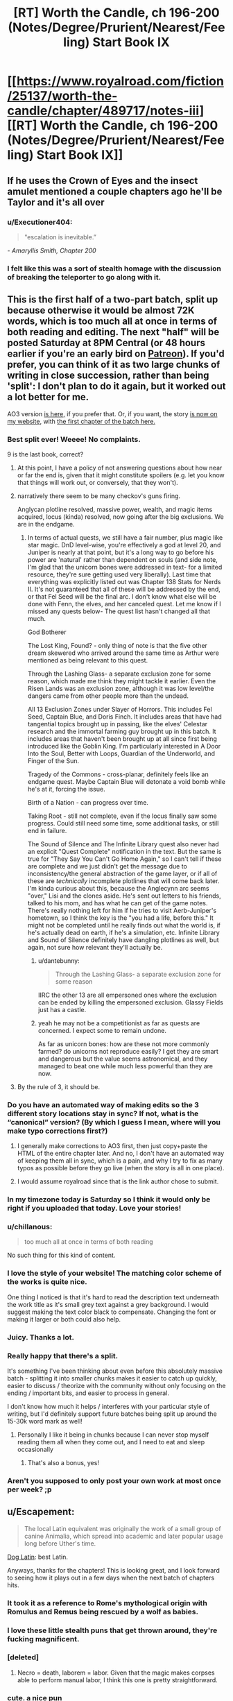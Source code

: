 #+TITLE: [RT] Worth the Candle, ch 196-200 (Notes/Degree/Prurient/Nearest/Feeling) Start Book IX

* [[https://www.royalroad.com/fiction/25137/worth-the-candle/chapter/489717/notes-iii][[RT] Worth the Candle, ch 196-200 (Notes/Degree/Prurient/Nearest/Feeling) Start Book IX]]
:PROPERTIES:
:Author: cthulhuraejepsen
:Score: 247
:DateUnix: 1588208160.0
:DateShort: 2020-Apr-30
:END:

** If he uses the Crown of Eyes and the insect amulet mentioned a couple chapters ago he'll be Taylor and it's all over
:PROPERTIES:
:Author: night1172
:Score: 81
:DateUnix: 1588213083.0
:DateShort: 2020-Apr-30
:END:

*** u/Executioner404:
#+begin_quote
  "escalation is inevitable.”
#+end_quote

/- Amaryllis Smith, Chapter 200/
:PROPERTIES:
:Author: Executioner404
:Score: 47
:DateUnix: 1588256057.0
:DateShort: 2020-Apr-30
:END:


*** I felt like this was a sort of stealth homage with the discussion of breaking the teleporter to go along with it.
:PROPERTIES:
:Author: RomeoStevens
:Score: 10
:DateUnix: 1588314836.0
:DateShort: 2020-May-01
:END:


** This is the first half of a two-part batch, split up because otherwise it would be almost 72K words, which is too much all at once in terms of both reading and editing. The next "half" will be posted Saturday at 8PM Central (or 48 hours earlier if you're an early bird on [[https://www.patreon.com/alexanderwales][Patreon]]). If you'd prefer, you can think of it as two large chunks of writing in close succession, rather than being 'split': I don't plan to do it again, but it worked out a lot better for me.

AO3 version [[https://archiveofourown.org/works/11478249/chapters/57405361][is here,]] if you prefer that. Or, if you want, the story [[http://alexanderwales.com/][is now on my website]], with [[http://alexanderwales.com/worth-the-candle-ch-196/][the first chapter of the batch here.]]
:PROPERTIES:
:Author: cthulhuraejepsen
:Score: 73
:DateUnix: 1588209238.0
:DateShort: 2020-Apr-30
:END:

*** Best split ever! Weeee! No complaints.

9 is the last book, correct?
:PROPERTIES:
:Author: Xtraordinaire
:Score: 29
:DateUnix: 1588209821.0
:DateShort: 2020-Apr-30
:END:

**** At this point, I have a policy of not answering questions about how near or far the end is, given that it might constitute spoilers (e.g. let you know that things will work out, or conversely, that they won't).
:PROPERTIES:
:Author: cthulhuraejepsen
:Score: 51
:DateUnix: 1588210196.0
:DateShort: 2020-Apr-30
:END:


**** narratively there seem to be many checkov's guns firing.

Anglycan plotline resolved, massive power, wealth, and magic items acquired, locus (kinda) resolved, now going after the big exclusions. We are in the endgame.
:PROPERTIES:
:Author: wren42
:Score: 5
:DateUnix: 1588269804.0
:DateShort: 2020-Apr-30
:END:

***** In terms of actual quests, we still have a fair number, plus magic like star magic. DnD level-wise, you're effectively a god at level 20, and Juniper is nearly at that point, but it's a long way to go before his power are 'natural' rather than dependent on souls (and side note, I'm glad that the unicorn bones were addressed in text- for a limited resource, they're sure getting used very liberally). Last time that everything was explicitly listed out was Chapter 138 Stats for Nerds II. It's not guaranteed that all of these will be addressed by the end, or that Fel Seed will be the final arc. I don't know what else will be done with Fenn, the elves, and her canceled quest. Let me know if I missed any quests below- The quest list hasn't changed all that much.

God Botherer

The Lost King, Found? - only thing of note is that the five other dream skewered who arrived around the same time as Arthur were mentioned as being relevant to this quest.

Through the Lashing Glass- a separate exclusion zone for some reason, which made me think they might tackle it earlier. Even the Risen Lands was an exclusion zone, although it was low level/the dangers came from other people more than the undead.

All 13 Exclusion Zones under Slayer of Horrors. This includes Fel Seed, Captain Blue, and Doris Finch. It includes areas that have had tangential topics brought up in passing, like the elves' Celestar research and the immortal farming guy brought up in this batch. It includes areas that haven't been brought up at all since first being introduced like the Goblin King. I'm particularly interested in A Door Into the Soul, Better with Loops, Guardian of the Underworld, and Finger of the Sun.

Tragedy of the Commons - cross-planar, definitely feels like an endgame quest. Maybe Captain Blue will detonate a void bomb while he's at it, forcing the issue.

Birth of a Nation - can progress over time.

Taking Root - still not complete, even if the locus finally saw some progress. Could still need some time, some additional tasks, or still end in failure.

The Sound of Silence and The Infinite Library quest also never had an explicit "Quest Complete" notification in the text. But the same is true for "They Say You Can't Go Home Again," so I can't tell if these are complete and we just didn't get the message due to inconsistency/the general abstraction of the game layer, or if all of these are /technically/ incomplete plotlines that will come back later. I'm kinda curious about this, because the Anglecynn arc seems "over," Lisi and the clones aside. He's sent out letters to his friends, talked to his mom, and has what he can get of the game notes. There's really nothing left for him if he tries to visit Aerb-Juniper's hometown, so I think the key is the "you had a life, before this." It might not be completed until he really finds out what the world is, if he's actually dead on earth, if he's a simulation, etc. Infinite Library and Sound of Silence definitely have dangling plotlines as well, but again, not sure how relevant they'll actually be.
:PROPERTIES:
:Author: AnimaLepton
:Score: 3
:DateUnix: 1588429522.0
:DateShort: 2020-May-02
:END:

****** u/dantebunny:
#+begin_quote
  Through the Lashing Glass- a separate exclusion zone for some reason
#+end_quote

IIRC the other 13 are all empersoned ones where the exclusion can be ended by killing the empersoned exclusion. Glassy Fields just has a castle.
:PROPERTIES:
:Author: dantebunny
:Score: 2
:DateUnix: 1588677719.0
:DateShort: 2020-May-05
:END:


****** yeah he may not be a competitionist as far as quests are concerned. I expect some to remain undone.

As far as unicorn bones: how are these not more commonly farmed? do unicorns not reproduce easily? I get they are smart and dangerous but the value seems astronomical, and they managed to beat one while much less powerful than they are now.
:PROPERTIES:
:Author: wren42
:Score: 1
:DateUnix: 1588434718.0
:DateShort: 2020-May-02
:END:


**** By the rule of 3, it should be.
:PROPERTIES:
:Author: Shaolang
:Score: 5
:DateUnix: 1588224977.0
:DateShort: 2020-Apr-30
:END:


*** Do you have an automated way of making edits so the 3 different story locations stay in sync? If not, what is the “canonical” version? (By which I guess I mean, where will you make typo corrections first?)
:PROPERTIES:
:Author: thecommexokid
:Score: 10
:DateUnix: 1588213649.0
:DateShort: 2020-Apr-30
:END:

**** I generally make corrections to AO3 first, then just copy+paste the HTML of the entire chapter later. And no, I don't have an automated way of keeping them all in sync, which is a pain, and why I try to fix as many typos as possible before they go live (when the story is all in one place).
:PROPERTIES:
:Author: cthulhuraejepsen
:Score: 16
:DateUnix: 1588214735.0
:DateShort: 2020-Apr-30
:END:


**** I would assume royalroad since that is the link author chose to submit.
:PROPERTIES:
:Author: LimeDog
:Score: 1
:DateUnix: 1588214121.0
:DateShort: 2020-Apr-30
:END:


*** In my timezone today is Saturday so I think it would only be right if you uploaded that today. Love your stories!
:PROPERTIES:
:Author: Sonderjye
:Score: 4
:DateUnix: 1588252348.0
:DateShort: 2020-Apr-30
:END:


*** u/chillanous:
#+begin_quote
  too much all at once in terms of both reading
#+end_quote

No such thing for this kind of content.
:PROPERTIES:
:Author: chillanous
:Score: 2
:DateUnix: 1588273675.0
:DateShort: 2020-Apr-30
:END:


*** I love the style of your website! The matching color scheme of the works is quite nice.

One thing I noticed is that it's hard to read the description text underneath the work title as it's small grey text against a grey background. I would suggest making the text color black to compensate. Changing the font or making it larger or both could also help.
:PROPERTIES:
:Author: Calsem
:Score: 1
:DateUnix: 1588217321.0
:DateShort: 2020-Apr-30
:END:


*** Juicy. Thanks a lot.
:PROPERTIES:
:Author: Kaiern9
:Score: 1
:DateUnix: 1588252047.0
:DateShort: 2020-Apr-30
:END:


*** Really happy that there's a split.

It's something I've been thinking about even before this absolutely massive batch - splitting it into smaller chunks makes it easier to catch up quickly, easier to discuss / theorize with the community without only focusing on the ending / important bits, and easier to process in general.

I don't know how much it helps / interferes with your particular style of writing, but I'd definitely support future batches being split up around the 15-30k word mark as well!
:PROPERTIES:
:Author: Executioner404
:Score: 1
:DateUnix: 1588255764.0
:DateShort: 2020-Apr-30
:END:

**** Personally I like it being in chunks because I can never stop myself reading them all when they come out, and I need to eat and sleep occasionally
:PROPERTIES:
:Score: 2
:DateUnix: 1588546527.0
:DateShort: 2020-May-04
:END:

***** That's also a bonus, yes!
:PROPERTIES:
:Author: Executioner404
:Score: 1
:DateUnix: 1588584748.0
:DateShort: 2020-May-04
:END:


*** Aren't you supposed to only post your own work at most once per week? ;p
:PROPERTIES:
:Author: traverseda
:Score: 1
:DateUnix: 1588223810.0
:DateShort: 2020-Apr-30
:END:


** u/Escapement:
#+begin_quote
  The local Latin equivalent was originally the work of a small group of canine Animalia, which spread into academic and later popular usage long before Uther's time.
#+end_quote

[[https://en.wikipedia.org/wiki/Dog_Latin][Dog Latin]]: best Latin.

Anyways, thanks for the chapters! This is looking great, and I look forward to seeing how it plays out in a few days when the next batch of chapters hits.
:PROPERTIES:
:Author: Escapement
:Score: 60
:DateUnix: 1588215601.0
:DateShort: 2020-Apr-30
:END:

*** It took it as a reference to Rome's mythological origin with Romulus and Remus being rescued by a wolf as babies.
:PROPERTIES:
:Author: silian
:Score: 20
:DateUnix: 1588217150.0
:DateShort: 2020-Apr-30
:END:


*** I love these little stealth puns that get thrown around, they're fucking magnificent.
:PROPERTIES:
:Author: Don_Alverzo
:Score: 16
:DateUnix: 1588222405.0
:DateShort: 2020-Apr-30
:END:


*** [deleted]
:PROPERTIES:
:Score: 3
:DateUnix: 1588224829.0
:DateShort: 2020-Apr-30
:END:

**** Necro = death, laborem = labor. Given that the magic makes corpses able to perform manual labor, I think this one is pretty straightforward.
:PROPERTIES:
:Author: sicutumbo
:Score: 14
:DateUnix: 1588229434.0
:DateShort: 2020-Apr-30
:END:


*** cute. a nice pun
:PROPERTIES:
:Author: wren42
:Score: 2
:DateUnix: 1588269917.0
:DateShort: 2020-Apr-30
:END:


** Shaking my head at the raw confidence of including half a chapter where the main character explains the author's system for coming up with interesting magic items.
:PROPERTIES:
:Author: jtolmar
:Score: 56
:DateUnix: 1588229764.0
:DateShort: 2020-Apr-30
:END:

*** It's such a good system though. I love all the new Entads Joon got, and I can't wait to see what the others have on them.
:PROPERTIES:
:Author: Executioner404
:Score: 14
:DateUnix: 1588258026.0
:DateShort: 2020-Apr-30
:END:


*** And how to write good romance. Which can then be read both as serious planning, as flirty commentary, and as the author speaking.

Can't quite beat /The Erogamer/'s six-level meta monstrosity but it's a damn good try.
:PROPERTIES:
:Author: Roxolan
:Score: 6
:DateUnix: 1588435492.0
:DateShort: 2020-May-02
:END:


*** That's the fun part. It's a fantasy/romance/isekai/dev diary/action/adventure/litRPG with postmodern elements.
:PROPERTIES:
:Author: NinteenFortyFive
:Score: 3
:DateUnix: 1588513557.0
:DateShort: 2020-May-03
:END:


** u/SkeevePlowse:
#+begin_quote
  She moved her head forward, lowering it down, then looked at me. “It's not like I like you or anything.”
#+end_quote

I had to laugh at this line, but it was in a really bittersweet way and I mostly just ended up confusing myself for a moment.
:PROPERTIES:
:Author: SkeevePlowse
:Score: 57
:DateUnix: 1588231307.0
:DateShort: 2020-Apr-30
:END:

*** I thought it was hilarious. I didn't read it as bittersweet because Amy is being coy/flirty/sarcastic - they both know that she does in fact like him a lot and that's why she's doing it.
:PROPERTIES:
:Author: mcgruntman
:Score: 31
:DateUnix: 1588252877.0
:DateShort: 2020-Apr-30
:END:

**** It's bittersweet because she got that phrase from Fenn.
:PROPERTIES:
:Author: Tenoke
:Score: 62
:DateUnix: 1588255700.0
:DateShort: 2020-Apr-30
:END:

***** oof
:PROPERTIES:
:Author: mcgruntman
:Score: 24
:DateUnix: 1588261153.0
:DateShort: 2020-Apr-30
:END:

****** baka
:PROPERTIES:
:Author: wren42
:Score: 16
:DateUnix: 1588270054.0
:DateShort: 2020-Apr-30
:END:

******* 😆

[[/r/tsunderesharks]]
:PROPERTIES:
:Author: mcgruntman
:Score: 4
:DateUnix: 1588272088.0
:DateShort: 2020-Apr-30
:END:


***** Pretty much, yeah.
:PROPERTIES:
:Author: SkeevePlowse
:Score: 6
:DateUnix: 1588261888.0
:DateShort: 2020-Apr-30
:END:


*** I thought it was a clear Anime reference:

It's not like I like you or anything, B-baka
:PROPERTIES:
:Author: Dent7777
:Score: 1
:DateUnix: 1588360984.0
:DateShort: 2020-May-01
:END:

**** Oh, it's definitely an anime reference, but it's one that Fenn picked up during one of her stints in the time chamber with Amaryllis.
:PROPERTIES:
:Author: SkeevePlowse
:Score: 9
:DateUnix: 1588383845.0
:DateShort: 2020-May-02
:END:


*** What Amy did is as bad as what the house did, except Amy is hot. It was pretty twisted and convoluted, she did it by lying and subverting his bodily autonomy. She's not even attracted to him and he literally JUST told her no.
:PROPERTIES:
:Author: leakycauldron
:Score: -10
:DateUnix: 1588242491.0
:DateShort: 2020-Apr-30
:END:

**** Mary literally says the phrase "I'm not going to take an erection as consent", which is pretty explicitly what Bethel did. Joon gave Bethel multiple hard "No"s, and she forged ahead with the sex anyway.

I'm not seeing where she lied, either, unless you want to count the flirty tsundere stuff ("It's not like I like you or anything")
:PROPERTIES:
:Author: UPBOAT_FORTRESS_2
:Score: 20
:DateUnix: 1588268804.0
:DateShort: 2020-Apr-30
:END:


**** u/Bowbreaker:
#+begin_quote
  except Amy is hot.
#+end_quote

The house was hot too, so that's not the important difference.
:PROPERTIES:
:Author: Bowbreaker
:Score: 21
:DateUnix: 1588275122.0
:DateShort: 2020-May-01
:END:

***** Broke: using an entad body's hands to take off Joon's clothes

Woke: turning up the thermostat so Joon takes his own clothes off
:PROPERTIES:
:Author: UPBOAT_FORTRESS_2
:Score: 9
:DateUnix: 1588360953.0
:DateShort: 2020-May-01
:END:


**** I disagree. I won't go into the verbal and nonverbal communication going on between them, but I'll say that, as I read it (and text before and after that scene seems to support this) Juniper had problems with having sex with Mary where sex means *coitus*.

Due to his upbringing, that holds special weight and feels wrong to do if both people aren't super into it. He doesn't seem to feel the same way about kisses (see previous batch) or, apparently, other sexual things that don't involve the coitus.

Edit: (I don't think you should be downvoted into the negatives. I think you're missing on some of the subtext but so could I)
:PROPERTIES:
:Author: eltegid
:Score: 23
:DateUnix: 1588245033.0
:DateShort: 2020-Apr-30
:END:

***** She described an intimate sexual act between the two of them as licking an elbow and a sneeze.

Maybe this is meant to be a commentary about his growth/hypocracy re: Maddie, I just know that his reasoning regarding sex was that he didn't want to do it if she wouldn't enjoy it, but then she went ahead and coaxed him into unwanted sexual contact anyway.
:PROPERTIES:
:Author: leakycauldron
:Score: -6
:DateUnix: 1588247073.0
:DateShort: 2020-Apr-30
:END:

****** Eh sort of. Amaryllis seduced him, (hence his you tricked me comment) but consent was obtained each step of the way. Comparing this to the Bethel situation is an extremely reductive reading of the text.

Yes she did describe the situation in an unflattering way, but I'm not sure it's relevant. We've known she's asexual for a long time.
:PROPERTIES:
:Author: burnerpower
:Score: 31
:DateUnix: 1588261817.0
:DateShort: 2020-Apr-30
:END:


****** [deleted]
:PROPERTIES:
:Score: 4
:DateUnix: 1588485238.0
:DateShort: 2020-May-03
:END:

******* I didn't suspect these comments to cause me quite so much time spent remembering blowjobs I've given.

At the end of the day, you're describing your enthusiastic consent, which Amaryllis did not have. She had, at best, scientific enquiry in mind and at worst, emotional manipulation for nefarious purpose, none of which Juniper had previously given his explicit consent for. It is a situation unrelated to Amaryllis' sexuality except in so far as it relates to Juniper's requirements for consent.

He said it wasn't fine, he explicitly did not give consent, and every comment so far has told me how this rape is okay because of nebulous things like "it wasn't piv" or "asexual people have sex all the time".

He said explicitly that he was not okay with sex if she didn't get joy from it. No technicality makes it not rape. No other argument matters.
:PROPERTIES:
:Author: leakycauldron
:Score: 1
:DateUnix: 1588485900.0
:DateShort: 2020-May-03
:END:

******** [deleted]
:PROPERTIES:
:Score: 3
:DateUnix: 1588487129.0
:DateShort: 2020-May-03
:END:

********* "so I was wondering whether you would be alright with..." what? Sexual acts done to you without any joy on my part? If she said that and I skipped over it, I'll admit I was wrong
:PROPERTIES:
:Author: leakycauldron
:Score: 2
:DateUnix: 1588489672.0
:DateShort: 2020-May-03
:END:


** There's a lot of stuff to love in this batch, but for me, the locus story was the absolute highlight. I hope one of Mary's clones gets to be a druid, I can't wait to see how the locus is finally going to expand its domain or do more beautiful magic shit (I recall the big flower burst in one of the chapters when Joon started whining about the grimdark world, and notice that the loyalty up came when Joon used his own magic to make something beautiful for the locus), I'm looking forward to sweet-talking the Layman. Also

#+begin_quote
  “We could find a battery,” I said. “Some fucking enormous source of power and vitality, in whatever form, we could go on a quest to get it, and then hook it up to you somehow, again with me being a little light on specifics at the moment. And when that was done, you'd be able to pour yourself out over these lands.” I sighed. “Not too likely to actually work though, because if we tried to hook you into a rune magic engine, it would be like AC and DC, or, uh, two things that don't go together where one is systematized and the other is not.” I snapped my fingers. “It would be like trying to integrate Lego with Play-Doh.”

  The locus huffed slightly.
#+end_quote

I missed the subtext here on my first read. But imagine if there were some unfathomable source of power and vitality, capable of replacing lost limbs without magic, overcome nearly any obstacle...

And it were standing next to you droning about rune engines. I'd huff too.
:PROPERTIES:
:Author: UPBOAT_FORTRESS_2
:Score: 46
:DateUnix: 1588254536.0
:DateShort: 2020-Apr-30
:END:

*** u/Executioner404:
#+begin_quote
  I hope one of Mary's clones gets to be a druid
#+end_quote

Huh. I thought this was ridiculous at first, but this is exactly the kind of fuck-you logic the Locus would employ on a Clone that physically *can't* use magic, desperately wanted to be a Druid but life said she never will be, loves the Locus and their Druid daughter a lot, and wants to do all she can to nurture them and help them grow.

It was even technically foreshadowed on their first meeting with Solace!
:PROPERTIES:
:Author: Executioner404
:Score: 47
:DateUnix: 1588266287.0
:DateShort: 2020-Apr-30
:END:


** Something needs to be said about what a brilliant idea it was to have chapter 198 revolve around prepping for the marriage inspector. That did so much to enable such a deeply rich scene.

It meant you could seamlessly integrate:

- A mini-recap of their early relationship,

- The topic of Fenn (and the little bow that could be tied on that hampering Joonaryllis),

- A look at a “what-could-have-been” timeline,

- The issue of Maddie and adding both additional insight into that situation as well as exploring how it's currently affecting Joon's perception of his relationship with Amaryllis,

- The roleplaying conceit and the obfuscation it allows which makes the exploration of all these issues much more natural and much less awkward

Imagine trying to cover that much ground that efficiently and that elegantly and with that much feeling when it's a scene with the characters sitting down and just deciding to have a deep conversation. The marriage inspector angle enriched it all so much.

And outside of that there's all the other humour and callbacks and just all-round fantastic character writing that had the chapter feeling so tense, heartfelt, titillating and bittersweet.

Loved it.
:PROPERTIES:
:Author: sparkc
:Score: 87
:DateUnix: 1588215717.0
:DateShort: 2020-Apr-30
:END:

*** I agree that was an elegant way to force all those points to come up. Side note on the inspector. Did anyone understand his heartbeat metronome?
:PROPERTIES:
:Author: Eledex
:Score: 2
:DateUnix: 1588359345.0
:DateShort: 2020-May-01
:END:

**** A rudimentary polygraph, I assumed.
:PROPERTIES:
:Author: Makin-
:Score: 12
:DateUnix: 1588371016.0
:DateShort: 2020-May-02
:END:


** With the insane roll AW has been on in the last few months, with 160K words since February 29th, /Worth the Candle/ has no place being a scant few votes ahead of /Pact/ on topwebfiction

[[http://topwebfiction.com/vote.php?for=worth-the-candle][Go vote]]
:PROPERTIES:
:Author: UPBOAT_FORTRESS_2
:Score: 37
:DateUnix: 1588210741.0
:DateShort: 2020-Apr-30
:END:

*** [deleted]
:PROPERTIES:
:Score: 36
:DateUnix: 1588211771.0
:DateShort: 2020-Apr-30
:END:

**** u/ansible:
#+begin_quote
  That's honestly impressive. People still reading Pact during stressful times. I love the book, but my god is it so fucking depressing. No piece of media has given me so much anxiety.
#+end_quote

Yeah, I had started reading Pact, but couldn't take the constant escalation of tension and quit. Hardly a moment to rest or regroup, just diving head-first into crisis after crisis. I feel stressed just thinking about it.
:PROPERTIES:
:Author: ansible
:Score: 5
:DateUnix: 1588358458.0
:DateShort: 2020-May-01
:END:


*** It's just the way TWF works, the vast majority only vote when you post, so if you post more than a week apart your place on the chart is pretty sporadic. They should probably up the timescale to a month honestly, inactive stories would still fall off pretty fast.
:PROPERTIES:
:Author: Turniper
:Score: 15
:DateUnix: 1588214181.0
:DateShort: 2020-Apr-30
:END:

**** ...but Pact has been finished for five years. You don't get more inactive than that.
:PROPERTIES:
:Author: RiOrius
:Score: 19
:DateUnix: 1588220563.0
:DateShort: 2020-Apr-30
:END:

***** Pact may be inactive, but /Wildbow/ still posts twice a week. I imagine the vast majority of Pact's votes come from people who are going on the site to vote for Ward, and then adding votes to all the WB stories they read and liked while they're there, because hey, why not?
:PROPERTIES:
:Author: Don_Alverzo
:Score: 25
:DateUnix: 1588222335.0
:DateShort: 2020-Apr-30
:END:


**** For me, I think I've voted for PGTE multiple times in the last few months, because it's almost universally linked in the top comment (with a funny reference to the chapter I just finished reading) immediately below every biweekly+ post.

And I'd totally forgotten to vote for WTC in that same time frame. I wonder how many other WTC readers are like me and just forgot to vote
:PROPERTIES:
:Author: UPBOAT_FORTRESS_2
:Score: 4
:DateUnix: 1588267487.0
:DateShort: 2020-Apr-30
:END:


*** To everyone confused by Pact's rating: it's likely due to the podcast "Deep in Pact", a read along review/discussion podcast for Pact. They joined the Doof! Media group which is relatively well known to Wildbow fans for its We've got Worm/Ward podcasts, so there is a significant group going back and giving it a reread or first read with them.

[[https://www.doofmedia.com/deep-in-pact/]]
:PROPERTIES:
:Author: RetardedWabbit
:Score: 2
:DateUnix: 1588468015.0
:DateShort: 2020-May-03
:END:

**** Oh cool! Thanks for the link.

Btw, WTC has blown up to #3, within spitting distance of A Practical Guide to Evil. It'll probably slip down as votes expire and we wait for another batch, of course.
:PROPERTIES:
:Author: UPBOAT_FORTRESS_2
:Score: 2
:DateUnix: 1588471618.0
:DateShort: 2020-May-03
:END:


** u/xamueljones:
#+begin_quote
  “If I could bring [Fenn] back to life by manufacturing enough dramatic tension, I would,” said Amaryllis.
#+end_quote

I completely believe that this will be exactly what happens sooner or later.
:PROPERTIES:
:Author: xamueljones
:Score: 41
:DateUnix: 1588212046.0
:DateShort: 2020-Apr-30
:END:

*** Well I almost see a path to it with the ink-magic device to bring back mice, her soul, the amulate to transform into animals and the new loyalty buff. Making Fenns body transform requires volition, but I think Mary might be working a path to annoy Fenn enough she'll haunt her own corpse.
:PROPERTIES:
:Author: Empiricist_or_not
:Score: 29
:DateUnix: 1588222009.0
:DateShort: 2020-Apr-30
:END:

**** u/-main:
#+begin_quote
  Making Fenns body transform requires volition
#+end_quote

Does it? Can the Captain's zombies use entads?
:PROPERTIES:
:Author: -main
:Score: 7
:DateUnix: 1588292288.0
:DateShort: 2020-May-01
:END:

***** There is that first campaign about the necromancer. . .
:PROPERTIES:
:Author: Empiricist_or_not
:Score: 5
:DateUnix: 1588292628.0
:DateShort: 2020-May-01
:END:


*** Amaryllis unlocks Tensionmancy or maybe finds a source of Narrativium.
:PROPERTIES:
:Author: SvalbardCaretaker
:Score: 14
:DateUnix: 1588255924.0
:DateShort: 2020-Apr-30
:END:


*** My pet theory for a long time has been that Fenn will come back in a way tied to Bluebottle. When this quest was brought up by Perisev she speculated about Joon developing "new magic" which would be the last thing to confirm (to her) that he's the new Uther. Bluebottle has his own specific and excluded brand of necromancy which I feel is going to tie in somehow, maybe it counts as bringing someone halfway back from the dead or something, and then another form of magic finishes the process.

And now we're finally at the bottle episode, so I get to find out how on/off the mark I was.
:PROPERTIES:
:Author: Kecha_Wacha
:Score: 10
:DateUnix: 1588297392.0
:DateShort: 2020-May-01
:END:


** Okay people, odds that Terrence is secretly Captain Blue?

My gut instinct is that whenever an aide to the previously unmet antagonist is introduced, they are the disguised antagonist or someone else significant.
:PROPERTIES:
:Author: DihydrogenM
:Score: 46
:DateUnix: 1588226422.0
:DateShort: 2020-Apr-30
:END:

*** It's so over the top that I fully went through the stages on it - as soon as he had a name I assumed he was the Captain, then by the end it felt too much and I didn't buy it anymore.

OTOH, I've been wrong about what layer this story is playing me on several times already, so.
:PROPERTIES:
:Author: absolute-black
:Score: 26
:DateUnix: 1588226744.0
:DateShort: 2020-Apr-30
:END:

**** Yeah, same. I feel like Grak would have noticed necromancy coming from him, but no guarantees.
:PROPERTIES:
:Author: DihydrogenM
:Score: 30
:DateUnix: 1588226868.0
:DateShort: 2020-Apr-30
:END:

***** That's a good catch! I didn't think about warder's vision
:PROPERTIES:
:Author: eltegid
:Score: 3
:DateUnix: 1588244704.0
:DateShort: 2020-Apr-30
:END:


*** My best guess is Blue in the Bottle auto-hops to the nearest zombie when killed because he imparts a part of his soul into each zombie he makes. So the only way to kill him is the churn through all 500,000 zombies in the exclusion zone.
:PROPERTIES:
:Author: GaffitV
:Score: 14
:DateUnix: 1588281098.0
:DateShort: 2020-May-01
:END:

**** That's an interesting idea. The warding would have prevented jumping ship, but maybe he's a gestalt entity that is all zombies under his control.
:PROPERTIES:
:Author: DihydrogenM
:Score: 16
:DateUnix: 1588283622.0
:DateShort: 2020-May-01
:END:

***** u/havoc_mayhem:
#+begin_quote
  jumping ship
#+end_quote

I see what you did there.
:PROPERTIES:
:Author: havoc_mayhem
:Score: 19
:DateUnix: 1588307748.0
:DateShort: 2020-May-01
:END:


**** I actually like this.

It makes sense as to the reason he was excluded. We have seen a number of exclusions based around the idea of a single person gaining an ability that would allow them to control or possess the whole Hex. Doris Finch and Manifold (manifest? Can't remember) being the main examples.

So the idea that he has managed to horcrux himself to every single zombie makes sense as to why their creation demanded an exclusion.
:PROPERTIES:
:Author: signspace13
:Score: 14
:DateUnix: 1588288289.0
:DateShort: 2020-May-01
:END:


**** Seems like this kind overlaps with /Murder in Duplicate/ tbh. Not that this rules it out as an explanation completely, but on a meta level I'd expect greater diversity among the exclusions
:PROPERTIES:
:Author: UPBOAT_FORTRESS_2
:Score: 8
:DateUnix: 1588361113.0
:DateShort: 2020-May-01
:END:

***** What was Murder in Duplicate again?
:PROPERTIES:
:Author: RRTCorner
:Score: 2
:DateUnix: 1588404368.0
:DateShort: 2020-May-02
:END:

****** The Doris Finch quest, which is explicitly about killing a bit over 9 million instances of Doris
:PROPERTIES:
:Author: UPBOAT_FORTRESS_2
:Score: 2
:DateUnix: 1588440498.0
:DateShort: 2020-May-02
:END:


*** BitB is alive through magic, because he would have died a while ago if not for that. Grak has warder's sight, and warder's sight is both common enough to be widely known, and would in most cases notice a living human suffused with necromantic magic immediately. It's a good thought but I don't think it works out practically even disregarding what BitB would hope to gain from a Gambit like that.
:PROPERTIES:
:Author: sicutumbo
:Score: 9
:DateUnix: 1588262880.0
:DateShort: 2020-Apr-30
:END:

**** It's possible that it's not continuously applied magic, but some sort of periodic rejuvenation (though I'm not sure how that would relate to necromancy).
:PROPERTIES:
:Author: zconjugate
:Score: 3
:DateUnix: 1588282189.0
:DateShort: 2020-May-01
:END:

***** my theory is old mate BitB has advanced necromantic magics enough that he can freely swap between zombie bodies without needing a phylactery. You kill 'him' and as long as there is a prepared zombie body nearby, he inhabits the new body. in the end you would need to kill some (all?) of the zombies hes has access too in order to kill him permantly.

or kill him through a new method

ed: i should the response immediately below this one ohwell
:PROPERTIES:
:Author: cantaloupelion
:Score: 2
:DateUnix: 1588327387.0
:DateShort: 2020-May-01
:END:


***** In that case he doesn't even need to be in the ez, as long as he sneaks back in to pump some mana every once in a while.
:PROPERTIES:
:Author: MilesSand
:Score: 0
:DateUnix: 1588367600.0
:DateShort: 2020-May-02
:END:


*** It'd be pretty careless of him, but I guess we don't know that he is cautious.

I was wondering if we'd see another complete upset that compounds on the original "there are actually still people trapped in the bodies" thing. e.g., "the stilted movement of the zombies pretending to work is another layer of pretense and they're capable of all simultaneously and expertly fighting and Captain Blue isn't dead while a zombie remains". Or "he has far more zombies than anyone thought and they've been using void tools to mine further and further, and the exclusion zone continues arbitrarily deep". Or "Captain Blue transferred his consciousness into the dead body of a dragon".
:PROPERTIES:
:Author: dantebunny
:Score: 19
:DateUnix: 1588235331.0
:DateShort: 2020-Apr-30
:END:

**** The digging idea is great!

Void tools seem unlikely though since the Void Beast is closely monitored and they would dramatically effect it compared to weapons.
:PROPERTIES:
:Author: RetardedWabbit
:Score: 3
:DateUnix: 1588468348.0
:DateShort: 2020-May-03
:END:

***** That's fair, although I'm not clear whether use of void tools is directly detectable or it's just the Void Beast's behaviour. In which case if someone had been using void consistently for a long time, their usage might not show up in the data?
:PROPERTIES:
:Author: dantebunny
:Score: 3
:DateUnix: 1588479706.0
:DateShort: 2020-May-03
:END:


** The inventor Elisha Blue is not to be confused with the inventor [[https://en.m.wikipedia.org/wiki/Elisha_Gray][Elisha Gray]].
:PROPERTIES:
:Author: awesomeideas
:Score: 31
:DateUnix: 1588230576.0
:DateShort: 2020-Apr-30
:END:

*** Nice catch!
:PROPERTIES:
:Author: eltegid
:Score: 5
:DateUnix: 1588245113.0
:DateShort: 2020-Apr-30
:END:


*** Awesome, thanks
:PROPERTIES:
:Author: cantaloupelion
:Score: 1
:DateUnix: 1588328451.0
:DateShort: 2020-May-01
:END:


** My takes on this half-batch:

- I loved the romance stuff. As Joon says, it's awkward but awkward good instead of bad. I find it cute but also quite realistic (except for the contrived situation, of course).
- Liked the honest conversation with Grak.
- I wonder what's the next in the solution to the Locus' situation, and if any exists.
- What's Capn' BitB about? Does he have an actual body? Can he jump from zombie to zombie?\\
  Someone guessed on discord that the exclusion was probably due to whichever method he uses for immortality, rather than the zombies, and I agree.
- Doris Finch! I hope Joon learns tree magic.
:PROPERTIES:
:Author: eltegid
:Score: 31
:DateUnix: 1588255931.0
:DateShort: 2020-Apr-30
:END:

*** u/chillanous:
#+begin_quote
  the exclusion was probably due to whichever method he uses for immortality, rather than the zombies
#+end_quote

Makes sense, the zombies aren't far off from what we've seen Fallatehr do. I don't see a meaningful ethical difference between subjecting yourself to torture because you have been altered to care about something so much you disregard your own pain, and just being locked in for it.
:PROPERTIES:
:Author: chillanous
:Score: 10
:DateUnix: 1588274534.0
:DateShort: 2020-Apr-30
:END:

**** But there's no indication that other bad actors have taken his work and used it elsewhere, right?
:PROPERTIES:
:Author: dantebunny
:Score: 1
:DateUnix: 1588680042.0
:DateShort: 2020-May-05
:END:

***** If anything, wouldn't that be an argument for soul magic exclusion or against zombie exclusion?

It seems like you could get functionally equivalent loyal zombie armies out of either school of magic. The only meaningful difference between the two is that Captain's zombies are in pain while soul zombies are altered to love what they do. But it doesn't seem like pain is at all related to exclusion (I mean, the Hells exist, after all).

The only meaningful difference I see is that soul magic doesn't let you project your actual self into other bodies, and Captain's magic apparently does. Two of the recurrent causes of exclusion we see are immortality (Fel Seed, Skin Magic, Captain) and uncontrollable feed-forward loops (Glass, computer, Doris Finch).

Soulfucking is actually closer to an uncontrollable growth loop than zombie magic, given that other soul mages can be recruited to the cause. So it must be the immortality aspect of the magic which would cause the exclusion.
:PROPERTIES:
:Author: chillanous
:Score: 1
:DateUnix: 1589811795.0
:DateShort: 2020-May-18
:END:


** For those of you who don't use Discord, there's a Discord announcement that you all might be interested in:

#+begin_quote
  #everyone chapters 196-200 are here, no spoilers in this channel for (approximately) 24 hours:

  RR: [[https://www.royalroad.com/fiction/25137/worth-the-candle/chapter/489717/notes-iii]]

  AO3: [[https://archiveofourown.org/works/11478249/chapters/57405361]]

  Second set of five chapters will be in 24 hours for #earlybirds and Saturday night at 8 PM Central for everyone else.
#+end_quote
:PROPERTIES:
:Author: xamueljones
:Score: 22
:DateUnix: 1588208611.0
:DateShort: 2020-Apr-30
:END:


** Any speculation on why Amaryllis wants Joon to read the Bible? I think it will be related to her being kind of a Mary figure, but how exactly? The author hints that it might have something to do with the later books, any ideas what part could be relevant here?
:PROPERTIES:
:Author: Plantcore
:Score: 22
:DateUnix: 1588243000.0
:DateShort: 2020-Apr-30
:END:

*** Because it involves mortal races getting saved from hell by a chosen one placed in the world by its omnipotent creator of whom he is a counterpart. It's not hard to see the appeal and a lot of stuff in Aerb is influenced by it via cultural osmosis if by nothing else. Tolkien being the obvious example.

Also Amarylis religious views seem to be something akin to old testament jews who had to cope with the fact that the rulers of universe kept doing and demanding weird shit from them as some kind of test and meanwhile everything continued to be miserable until they could guess the correct password for everything to get fixed. Less adulation and more struggle with god.
:PROPERTIES:
:Author: i6i
:Score: 48
:DateUnix: 1588246976.0
:DateShort: 2020-Apr-30
:END:

**** Nice analysis, this makes her interest in the Bible a lot more sensible and interesting.
:PROPERTIES:
:Author: sicutumbo
:Score: 9
:DateUnix: 1588269930.0
:DateShort: 2020-Apr-30
:END:


*** Aerb is a long-con by the Christian God (aka the Dungeon Master) to convert Juniper the non-believer before his inevitable demise.

Checkmate, Atheist.
:PROPERTIES:
:Author: Executioner404
:Score: 39
:DateUnix: 1588258522.0
:DateShort: 2020-Apr-30
:END:

**** Honestly, I'm like halfway to believing this. Like, sub in 'counsel through grief' for 'convert', but the rest tracks.
:PROPERTIES:
:Author: WalterTFD
:Score: 8
:DateUnix: 1588266246.0
:DateShort: 2020-Apr-30
:END:

***** Oh I said that as a joke, but the gist of it is pretty much my main theory for what Aerb is.

Juniper died on Earth, likely through suicide, feeling only despair and hatred for whatever supposed God his universe has. Aerb is his afterlife - or perhaps the journey to it - based on his ideals, his sensibilities and his past.

And if that is correct, the Dungeon Master isn't even necessarily God himself. He's an extension of what Aerb is, materialized from Juniper's feelings about what his callous God is like and his experiences in life as a DM (that eventually became callous to his players with Fel Seed).

Whether there's an actual religious spin on it or if it's all due to Juniper's own beliefs on religion is up for debate.
:PROPERTIES:
:Author: Executioner404
:Score: 15
:DateUnix: 1588267468.0
:DateShort: 2020-Apr-30
:END:


*** I thought it was about how Joon's messiah complex might be affecting things for the worse in potentially impossible to fix directly (due to DM) ways.
:PROPERTIES:
:Author: RomeoStevens
:Score: 2
:DateUnix: 1588316047.0
:DateShort: 2020-May-01
:END:


** Does anyone else think Joon is really missing how ridiculously broken Dear to me is? It seems like it's godly training wheels and very open for abuse by a meta-mage who is developing maps for thier various magics.
:PROPERTIES:
:Author: Empiricist_or_not
:Score: 20
:DateUnix: 1588221719.0
:DateShort: 2020-Apr-30
:END:

*** The thing is, it's all worded in such a way that there are no certainties and there's little guidance towards how to actually use it or abuse it. "You can sweet talk the Layman" sounds good, but what exactly it means isn't entirely clear. The wording makes me think it'll never be a sure bet, though. Likewise, "the map *might* become confused with the territory," with no indication of how you'd make that more likely to happen or what it'd actually look like in practice.

You're not wrong that it's powerful, but it's not the kind of powerful that you can really abuse because it's all so fuzzy and vague and open to interpretation, which is pretty much exactly what you'd expect from the locus. I suspect if you tried to actively explore its limits and find a way to munchkin it, you'd just get a flat "no" in a response.
:PROPERTIES:
:Author: Don_Alverzo
:Score: 31
:DateUnix: 1588224598.0
:DateShort: 2020-Apr-30
:END:

**** Kind of funny, given that the meaning it's conveying is basically "you get more leeway while actively exploring limits and finding ways to munchkin things"
:PROPERTIES:
:Author: CoronaPollentia
:Score: 22
:DateUnix: 1588226654.0
:DateShort: 2020-Apr-30
:END:

***** The meaning its conveying is "you get more leeway while +actively+ unintentionally exploring limits +and+ to find+ing+ ways to munchkin things"
:PROPERTIES:
:Author: t3tsubo
:Score: 15
:DateUnix: 1588252893.0
:DateShort: 2020-Apr-30
:END:


*** It's the gamebreaking virtue for sure, but I don't think its /true/ intent and purpose is martial in nature. Confusion of the map and territory is singularly relevant to Joon's existential crisis, and sweet talking the Layman is practically deus ex machina. Also the sweet talking makes me think the name of the virtue is a pun on a second or third level...
:PROPERTIES:
:Author: nytelios
:Score: 12
:DateUnix: 1588223133.0
:DateShort: 2020-Apr-30
:END:

**** What does sweet talk the layman and confusion of map and territory even mean? I was very confused by this virtue
:PROPERTIES:
:Author: RenasmaW
:Score: 11
:DateUnix: 1588243981.0
:DateShort: 2020-Apr-30
:END:

***** Sweet talk the Layman -> "the Layman" is a construction used to decide on interactions between magics. He gets asked simple questions like, "is that a chair?" to decide whether a magic item that makes chairs bigger will work on something.

Otherwise, Reimer would ask, "what's a chair, anyway?", Joon might answer "it has 4 legs and you sit on it" then Reimer would sit on a deer and call it a chair. If you can sweet talk the Layman, you can make an argument why your thing should work, even if it really shouldn't

Map and territory is a LessWrong meme, and I think it's been mentioned before in-story too [[https://rationalwiki.org/wiki/Mistaking_the_map_for_the_territory]]

Tldr maps oversimplify and necessarily skip information that might be important. If you can confuse them, then you can take any of the simplifications in the game layer and treat them as though they're the final word. My mind goes to HP and magical healing -- bone magic makes HP go up, but it's been established that it doesn't help with brain damage. If you forget "territory" details like that and use the simple map of HP, maybe now it will fix your brain
:PROPERTIES:
:Author: UPBOAT_FORTRESS_2
:Score: 43
:DateUnix: 1588247888.0
:DateShort: 2020-Apr-30
:END:

****** The map-territory relation thing pre-dates LessWrong by about eighty years. [[https://en.wikipedia.org/wiki/Map%E2%80%93territory_relation]]

The single best example of the map not being the territory is René Magritte's painting "The Treachery of Images", which is a painting of a pipe with "Ceci n'est pas une pipe" (This is not a pipe) written below it. The map, after all, is not the territory.
:PROPERTIES:
:Author: PastafarianGames
:Score: 30
:DateUnix: 1588263498.0
:DateShort: 2020-Apr-30
:END:

******* well of course but there is a 99 percent chance alexander wales originally heard of it via lesswrong/adjacent
:PROPERTIES:
:Author: flagamuffin
:Score: -3
:DateUnix: 1588269783.0
:DateShort: 2020-Apr-30
:END:

******** I highly doubt that. Map vs territory is a fairly commonly discussed idea (though sometimes by different names) in a number of different disciplines. Art, philosophy, geography, etc...
:PROPERTIES:
:Author: TrebarTilonai
:Score: 5
:DateUnix: 1588281495.0
:DateShort: 2020-May-01
:END:

********* i removed some nines from my estimate accordingly. now there is only one way to find out the truth
:PROPERTIES:
:Author: flagamuffin
:Score: 0
:DateUnix: 1588285057.0
:DateShort: 2020-May-01
:END:

********** Data point: Where I come from there are two mandatory philosophy courses for everyone attending higher education and the concept was brought up there. I'm pretty sure by this terminology.
:PROPERTIES:
:Author: kurtofconspiracy
:Score: 3
:DateUnix: 1588529434.0
:DateShort: 2020-May-03
:END:


******** u/Kanddak:
#+begin_quote
  99 percent chance alexander wales originally heard of it via lesswrong/adjacent
#+end_quote

Anyone who reads a lot of classic science fiction gets exposed to map-vs-territory by Heinlein & van Vogt's raging boners for Korzybski. This is how I was first exposed, [[https://www.lesswrong.com/posts/q79vYjHAE9KHcAjSs/rationalist-fiction][as was EY]]. So you're saying there is no more than a 1% chance that AW read much science fiction before encounting the LessWrong community?
:PROPERTIES:
:Author: Kanddak
:Score: 3
:DateUnix: 1588681875.0
:DateShort: 2020-May-05
:END:


****** Great summary of the two concepts! Thank you.
:PROPERTIES:
:Author: Executioner404
:Score: 6
:DateUnix: 1588257078.0
:DateShort: 2020-Apr-30
:END:


***** Two quotes from story:

#+begin_quote
  According to the notes that Reimer had given, the Layman was more of a concept than a person, one which could be ‘instantiated' in different ways, either through DM fiat, through agreement by the players, or by asking a third party who had no or little stake in the outcome. What that would mean on a system implemented in full with more rules, on what was probably a simulation was anyone's guess.
#+end_quote

In a D&D context, sweet talking the Layman is convincing everyone at the table (the DM especially) that things should work the way you want.

#+begin_quote
  “Oh,” I replied. “You mean, why not make it more sensible and change it so that it would mirror reality?” She nodded. “It's a map and territory thing,” I said. “You've got the map, which is a description of reality with baked-in assumptions about that reality, simplifications and shorthands and whatever, and then you have the territory, which is the actual reality itself. So in tabletop games, you have the rules, which are a playable map, and it's totally disconnected from reality, so you start to get it into your head that those numbers are the thing you're talking about, not a representation of them. And from there, you get into the business of number manipulation, rather than trying to simulate reality, in part because fuck reality, reality is boring and lame.”
#+end_quote

Joon explains it in terms of tabletop rules, but in the bigger picture, the map is the game (representation of reality); the territory is "reality".
:PROPERTIES:
:Author: nytelios
:Score: 17
:DateUnix: 1588257609.0
:DateShort: 2020-Apr-30
:END:


*** Yeah, Joon could intentionally apply that fallacy, even better with degrees of (un)reasonableness and break a lot of systems. Problem is, exclusions.
:PROPERTIES:
:Author: Xtraordinaire
:Score: 4
:DateUnix: 1588222827.0
:DateShort: 2020-Apr-30
:END:

**** I would argue that a reasonableness exclusion is not terrible if it applies fairly to everyone
:PROPERTIES:
:Author: leakycauldron
:Score: 3
:DateUnix: 1588242312.0
:DateShort: 2020-Apr-30
:END:

***** More likely, if he used the ability alongside an Entad to break it wide open in a world-changing way, the Entad and its effects would be excluded to the domain.
:PROPERTIES:
:Author: Executioner404
:Score: 5
:DateUnix: 1588257159.0
:DateShort: 2020-Apr-30
:END:


**** Degrees of reasonableness are petitions to the DM, he'll just say no to something excessively gamebreaking, but tbh Joon is at the level where he needs to be breaking the game. He's killing kaiju and sword gods singlehandedly
:PROPERTIES:
:Author: UPBOAT_FORTRESS_2
:Score: 3
:DateUnix: 1588248124.0
:DateShort: 2020-Apr-30
:END:


** Does Grak have a beard? Because I've always pictured him as being pretty stereotypically dwarfy, which means having a big, bushy, braided beard. If that's accurate, then it definitely impacts the conversations he sometimes has about gender, considering how much of a masculine image that presents.

Actually, that raises another point. How much of the traditions and aesthetics of Aerb's dwarves come from their decision to use masculine pronouns in Anglish? If they'd decided to use female or gender-neutral pronouns instead, would beards be less prevalent among dwarves?
:PROPERTIES:
:Author: Don_Alverzo
:Score: 22
:DateUnix: 1588223438.0
:DateShort: 2020-Apr-30
:END:

*** Yes, he has a braided and iirc dyed beard. He goes by Leadbraids in reference to it.

I'm fairly sure beards are a species trait and not so easily changed, even if a dwarf is giving birth to a child and identifying more as a mother than father at that moment
:PROPERTIES:
:Author: UPBOAT_FORTRESS_2
:Score: 22
:DateUnix: 1588247141.0
:DateShort: 2020-Apr-30
:END:


*** I believe grak has a beard, or I may have imagined it in relation to his hairy axe entad.

Either way, I've been imagining him more as a snow white dwarf than as a Thorin Oakenshield
:PROPERTIES:
:Author: leakycauldron
:Score: 9
:DateUnix: 1588242194.0
:DateShort: 2020-Apr-30
:END:


*** For some reason, I thought that Grak didn't naturally grow a beard, but he uses the Hair Axe entad to make him look like it.

Is that real or did I just imagine it?
:PROPERTIES:
:Author: xachariah
:Score: 3
:DateUnix: 1588306004.0
:DateShort: 2020-May-01
:END:

**** That's Grog from critical role
:PROPERTIES:
:Author: You_cant_buy_spleen
:Score: 2
:DateUnix: 1588347482.0
:DateShort: 2020-May-01
:END:


** u/Jokey665:
#+begin_quote
  Why would the world be arranged this way? Presumably just to test my patience
#+end_quote

I love Amaryllis.

#+begin_quote
  You acquire a cat, you turn into the same cat every time
#+end_quote

We are literally Animorphs now and it's the best thing ever.
:PROPERTIES:
:Author: Jokey665
:Score: 44
:DateUnix: 1588211921.0
:DateShort: 2020-Apr-30
:END:


** Huh, lot's of great stuff here. Good opener to the book and then straight into the action with Blue. Juniper's musing on him make me think that whatever lichdom Blue is exploiting for eternal life damaged his mind. I wonder if he doesn't even have an original body anymore and is just a sort of spread consciousness that can fully puppet any zombie he likes.
:PROPERTIES:
:Author: burnerpower
:Score: 18
:DateUnix: 1588225001.0
:DateShort: 2020-Apr-30
:END:

*** I felt a twinge if foreshadowing when he mentioned how soul magic exclusions happened granularly in that chapter, together with the repeated allusions to the second empire.

Based on that my guess is that he combined necromancy with soul magic and that's what got excluded.
:PROPERTIES:
:Author: GlueBoy
:Score: 6
:DateUnix: 1588284797.0
:DateShort: 2020-May-01
:END:

**** Its certainly possible. Seems like the kind of thing that would show up in his biographies if he studied at the Guild of the Essential Soul. I don't know how difficult it was to covertly learn soul magic in his time.
:PROPERTIES:
:Author: burnerpower
:Score: 4
:DateUnix: 1588289668.0
:DateShort: 2020-May-01
:END:


*** Yeah I picked up on that too; it seems like there's some overlap with the nature of other exclusion zones
:PROPERTIES:
:Author: dantebunny
:Score: 6
:DateUnix: 1588234954.0
:DateShort: 2020-Apr-30
:END:

**** [deleted]
:PROPERTIES:
:Score: 5
:DateUnix: 1588256186.0
:DateShort: 2020-Apr-30
:END:

***** Or Manifest! And Manifest has a lot of overlap with Doris Finch...

Now I'm wondering if there's some sort of eldritch seating-chart we can organize for the 13 horrors, and how they all connect to each other.

Blue in the Bottle also sort of has a connection to the Warrior Farmer with manual labor and production.
:PROPERTIES:
:Author: Executioner404
:Score: 3
:DateUnix: 1588258393.0
:DateShort: 2020-Apr-30
:END:

****** [deleted]
:PROPERTIES:
:Score: 4
:DateUnix: 1588262349.0
:DateShort: 2020-Apr-30
:END:

******* Manifest is the enpersoned Exclusion Zone that took over the capital of the Second Empire and catalyzed its collapse.
:PROPERTIES:
:Author: IamJackFox
:Score: 4
:DateUnix: 1588272669.0
:DateShort: 2020-Apr-30
:END:


******* *EDIT:* I'm very wrong. Read [[/u/sicutumbo][u/sicutumbo]]'s reply

+Manifest was a Soul mage that excluded the Capital city of the Second Empire, effectively ending it due to the nature of the exclusion - every living mortal within the exclusion's range became Manifest.+

+IIRC we don't know in what way they became manifest (likely a hivemind, rather than exact clones like Doris?) and how instantaneous it was, but there's some connections to draw here - especially if the 'puppet' we just witnessed actually was directly controlled by Blue.+
:PROPERTIES:
:Author: Executioner404
:Score: 2
:DateUnix: 1588264723.0
:DateShort: 2020-Apr-30
:END:

******** This isn't really right.

#+begin_quote
  Manifest Destiny - The fall of the Second Empire was, by some accountings, inevitable, but by others, it was the work of a single incident. The exact nature of the magic that allows the immortal man named Manifest to puppet his subjects from a distance is unknown, as is his exact location, but it is clear that with the magic excluded, his range is limited to only Lankwon, once the Imperial City, now the City Made Manifest. Defeating him will be an impossible task, but one that you have taken upon yourself.
#+end_quote

The magic Manifest uses is unknown, he puppets other people rather than actually turning them into himself, and he seems to be a single person rather than a hivemind. If he was turning other people into himself, his location would be obvious if somewhat inconsequential.
:PROPERTIES:
:Author: sicutumbo
:Score: 9
:DateUnix: 1588269792.0
:DateShort: 2020-Apr-30
:END:

********* Oh. I thought the "City Made Manifest" was implicit confirmation that they are all being puppetered /at the same time/, hence everyone being Manifest as a hivemind of sorts. Too much speculation and misunderstanding on my part though.\\
I do recall someone mentioning him in relation to Soul magic exclusions, but maybe that was a theory in-universe rather than a confirmation.

I guess I didn't remember him well either. Thanks for correcting!
:PROPERTIES:
:Author: Executioner404
:Score: 6
:DateUnix: 1588270562.0
:DateShort: 2020-Apr-30
:END:

********** Grand names seem pretty common on Aerb, and I wouldn't personally assign too much accuracy to them. IIRC AW had a post a long time ago about what munchkinry you could do with the ability to puppet half of the population in a fairly large area at any one time, which I think was him thinking about Manifest, but other than that we don't have much confirmed information about what Manifest actually does.

Manifest effectively destroyed the Guild of the Essential Soul when he manifested, since he controlled the people there, and him being a soul mage makes the most sense of the magics we've seen, but yeah that's only speculation.
:PROPERTIES:
:Author: sicutumbo
:Score: 5
:DateUnix: 1588271143.0
:DateShort: 2020-Apr-30
:END:

*********** That post sounded way too interesting, had to go find it... [[https://www.reddit.com/r/rational/comments/e0iz3s/d_saturday_munchkinry_thread/f8gefyt/?context=3][is it this one?]]

Overwriting is sort of what I was worried about, as it's a bit too similar to Doris Finch in action. Maybe that's an intentional parallel though.
:PROPERTIES:
:Author: Executioner404
:Score: 3
:DateUnix: 1588272402.0
:DateShort: 2020-Apr-30
:END:

************ No, it was much further back, and I'm pretty sure it was a top level comment on what you could do with the ability to puppet a bunch of people at once
:PROPERTIES:
:Author: sicutumbo
:Score: 2
:DateUnix: 1588273075.0
:DateShort: 2020-Apr-30
:END:


** I appreciated the fun subversion of including Reimer's half of a dialogue and letting us imagine the other half.
:PROPERTIES:
:Author: adgnatum
:Score: 17
:DateUnix: 1588230640.0
:DateShort: 2020-Apr-30
:END:


** Juniper,

What the actual fuck?

--Tiffany

Oh man i felt that

#+begin_quote
  "Is this real life?", Tiffany probably
#+end_quote
:PROPERTIES:
:Author: cantaloupelion
:Score: 33
:DateUnix: 1588218387.0
:DateShort: 2020-Apr-30
:END:

*** I'm kinda sad that it's looking like we'll never actually meet Aerb Tiffany, given what June said in his letter, but it makes narrative sense. Any interaction with her loses a lot of bite when 1) he's already dealt heavily with Bethel while she was wearing Tiff's face and 2) he's married to Amaryllis. If she was going to become a character in the story, it would have happened before he already worked through a lot of the issues she presents.
:PROPERTIES:
:Author: Don_Alverzo
:Score: 35
:DateUnix: 1588222781.0
:DateShort: 2020-Apr-30
:END:

**** I think there's still a decent chance we will. The quest text he got in chapter 143 clearly stated he would:

#+begin_quote
  Quest Updated: They Say You Can't Go Home Again - He had a life, before you came, one with parallels to your own. The man you met is not Reimer. The girl you will meet is not Tiff. But they're close enough, for our purposes.
#+end_quote

Quest text predictions have always proved correct in the past to my knowledge (for instance the quest to save Amaryllis from Aumann correctly predicted he would get a kiss at the end), though maybe it only applies if he chooses to do the quest, and this is one he's been trying to avoid.
:PROPERTIES:
:Author: Nobidexx
:Score: 21
:DateUnix: 1588253399.0
:DateShort: 2020-Apr-30
:END:

***** Plus there's the fact that Tiff is in the middle of her Lost Year as a Revision Mage.

When is she being revised to? I haven't attempted to work out the timeframe, but it could be right after she left to the Atheneum (sp?) and was still somewhat involved with Joon.

And from a narrative standpoint there's no reason to mention this unless she becomes relevant.
:PROPERTIES:
:Author: Gr_Cheese
:Score: 12
:DateUnix: 1588289339.0
:DateShort: 2020-May-01
:END:


**** It might be interesting to see her and Bethel meeting, though. I wonder how she would react to see that form which had so many layers of meaning all these years worm by an actual human person.
:PROPERTIES:
:Author: ricree
:Score: 4
:DateUnix: 1588267775.0
:DateShort: 2020-Apr-30
:END:


*** I loved that little recap of feats.

#+begin_quote
  You beat the shit out of the leader of the host and possibly the greatest swordmaster in the world naked /and/ barehanded? You punched A GOLD DRAGON OUT OF THE AIR ONTO A CASTLE?! *YOU'RE FUCKING MARRIED TO /AMARYLLIS PENDRAIG/?!?!?!?!*
#+end_quote

It's a shame there are no TVs on aerb to broadcast that vegetable harvest to the whole hex.
:PROPERTIES:
:Author: GlueBoy
:Score: 27
:DateUnix: 1588221682.0
:DateShort: 2020-Apr-30
:END:

**** Speaking of Onion puns, you remember how in the mirror room, it's commented that Onion collects entad rings?

Yeah, the Onion has rings
:PROPERTIES:
:Author: UPBOAT_FORTRESS_2
:Score: 63
:DateUnix: 1588246808.0
:DateShort: 2020-Apr-30
:END:

***** Oh my fucking god
:PROPERTIES:
:Author: Catalyst2114
:Score: 18
:DateUnix: 1588256289.0
:DateShort: 2020-Apr-30
:END:


***** You've been holding onto that one for like a month huh?
:PROPERTIES:
:Author: Executioner404
:Score: 14
:DateUnix: 1588256278.0
:DateShort: 2020-Apr-30
:END:

****** I only noticed it on a reread waiting for this batch
:PROPERTIES:
:Author: UPBOAT_FORTRESS_2
:Score: 15
:DateUnix: 1588257489.0
:DateShort: 2020-Apr-30
:END:

******* These kind of sudden epiphanies make me sad there isn't an active subreddit for this serial, can only discuss it on the discord or when the batches drop.
:PROPERTIES:
:Author: Executioner404
:Score: 9
:DateUnix: 1588259794.0
:DateShort: 2020-Apr-30
:END:


***** It's especially insidious because collecting entad rings is just sensible. For most other entads, like gloves, armor, helmets, even swords and guns to an extent, you can only use one at a time. With the weapons you might be able to switch them out mid combat, but you're not actually going to use two at once. With rings, you can easily use 8 at once at a minimum provided they aren't excessively bulky. We see here that Joon has 4 rings on.
:PROPERTIES:
:Author: sicutumbo
:Score: 15
:DateUnix: 1588264173.0
:DateShort: 2020-Apr-30
:END:


***** Oh my god
:PROPERTIES:
:Author: cantaloupelion
:Score: 2
:DateUnix: 1588327914.0
:DateShort: 2020-May-01
:END:


** It's a quarantine miracle!

One thing about Royal Road, you can't highlight the table to see what Juniper's missing magics are.
:PROPERTIES:
:Author: somerando11
:Score: 14
:DateUnix: 1588218774.0
:DateShort: 2020-Apr-30
:END:

*** They're listed in Respec. Velocity, warding, revision, plastic, tree, fire, star, gold, and rune.
:PROPERTIES:
:Author: sicutumbo
:Score: 11
:DateUnix: 1588230108.0
:DateShort: 2020-Apr-30
:END:

**** I'm so excited to learn about plastic and tree magic
:PROPERTIES:
:Author: dantebunny
:Score: 1
:DateUnix: 1588682910.0
:DateShort: 2020-May-05
:END:


** u/GlimmervoidG:
#+begin_quote
  “The least rigidly defined are the most susceptible,” said Grak. “Reimer said that defining the letter A as B took five degrees of reasonableness.” I tried to think about what six or seven degrees would look like, and instantly understood: defining A as 1 would be six, and defining A as banana would be seven.
#+end_quote

Putting on my contrarian hat, I think defining A as 1 is far more reasonable than defining A as B.

Consider the case of three boxes, labelled A, B and C. In this case its very easy to argue that these letters are a number system - first, second, third - 1, 2, 3. A = 1, B=2, C=3.

On the other hand, I'm finding it had to think of any case where A=B.
:PROPERTIES:
:Author: GlimmervoidG
:Score: 29
:DateUnix: 1588252144.0
:DateShort: 2020-Apr-30
:END:

*** I felt the same way about A as 1 at first, but I think it was meant to be a metaphor, and that Degrees of Reasonableness are all about *≈* rather than =.

- "A" and "B" are on the same scale, and very close together. An Entad working only on A wouldn't need too much adjustment to work on B.\\
- "A" and "1" only have a symbolic relationship, but are more separate as concepts.

Like a "chair" and a "table", versus a "chair" and "the act of sitting".
:PROPERTIES:
:Author: Executioner404
:Score: 22
:DateUnix: 1588259380.0
:DateShort: 2020-Apr-30
:END:


*** A is close enough to B that there's not much difference. It's a letter at the start of the alphabet, that when you pronounce it, sounds kind of like "e".
:PROPERTIES:
:Author: Serious_Feedback
:Score: 7
:DateUnix: 1588256128.0
:DateShort: 2020-Apr-30
:END:


*** Defining A as B is a single increment in a base-26 system.

Defining A as 1 is the using the first symbol of each, but changing from base-26 to base-10.

The metaphor does start to break down a bit since you could argue that mathematicians switch between base systems all the time, but the gist is valid. 2 degrees of reasonableness means switching between similar but noncompatible systems. Literally apples to oranges.
:PROPERTIES:
:Author: chillanous
:Score: 3
:DateUnix: 1588274392.0
:DateShort: 2020-Apr-30
:END:

**** u/SpunkyDred:
#+begin_quote
  apples to oranges
#+end_quote

But you can still compare them.
:PROPERTIES:
:Author: SpunkyDred
:Score: 4
:DateUnix: 1588274417.0
:DateShort: 2020-Apr-30
:END:

***** [[https://youtu.be/NWWeQlXfSa0][Bitch why can't fruit be compared?]]
:PROPERTIES:
:Author: chillanous
:Score: 2
:DateUnix: 1588275385.0
:DateShort: 2020-May-01
:END:


** What are the odds that Captain Blue was telling the truth about actually not having any contracts/undercover relations with the outside world? Amy seems to think that's unlikely but the puppet was adamant that wasnt the case.
:PROPERTIES:
:Author: t3tsubo
:Score: 13
:DateUnix: 1588253576.0
:DateShort: 2020-Apr-30
:END:

*** Mary's cynicism already screwed them over pretty hard in the last arc, I wouldn't be surprised if Joon is right on this and that "slightly cheaper slave labor" isn't worth the potential association with Blue if discovered - even when ignoring the moral qualms.

I /am/ surprised that there's apparently no extra-imperial shadowy cabal that interacts with him, though.\\
People like Harold's Cult, the Doris Finches maybe, and others that stay in the background anyway but could use manufacturing power. Hooks for future adventures, basically.

Perisev as a disgruntled old business partner still sounds possible, though.
:PROPERTIES:
:Author: Executioner404
:Score: 24
:DateUnix: 1588260311.0
:DateShort: 2020-Apr-30
:END:

**** u/UPBOAT_FORTRESS_2:
#+begin_quote
  Perisev as a disgruntled old business partner still sounds possible, though.
#+end_quote

There's also the theory that dragons have infernal contacts. BitB claims to have a dead-man's switch that will damn hundreds of thousands of captive souls; maybe some devils learned of this, and offered a bounty to Perisev if she can get someone to trip that switch.
:PROPERTIES:
:Author: UPBOAT_FORTRESS_2
:Score: 21
:DateUnix: 1588268079.0
:DateShort: 2020-Apr-30
:END:

***** Wow, that makes a lot of sense! And it's a great hook for the Hells arc to happen before Fel Seed.

After a quote as metal as "The fact remains that they are what they are. And someday, they'll all be gone." - Valencia seems about ready to rip and tear.

*EDIT:* Two facts we learned in the Notes chapter that support this theory:

- Fresh souls in the Hells are very rare at this point (aside from sudden accidents), so 100k-500k new souls are a worthy prize for Infernals to go after, even during a pandemic.
- Infernals have their own form of grotesque *literature*, which can't be found anywhere else but in Hell - a clear motive for Perisev.
:PROPERTIES:
:Author: Executioner404
:Score: 23
:DateUnix: 1588268919.0
:DateShort: 2020-Apr-30
:END:

****** I'm holding out hope that Onion's soul couldn't be recovered from the crumpling armor: In his hell, he found a sharp stick and became bladebound to it, and he's currently One with The Blade and carving through legions of infernals without the need for food, water, or sleep
:PROPERTIES:
:Author: UPBOAT_FORTRESS_2
:Score: 15
:DateUnix: 1588270893.0
:DateShort: 2020-Apr-30
:END:

******* This theory is so prevalent that at this point I doubt it'd happen, but damn if it wouldn't be cool as hell.
:PROPERTIES:
:Author: Executioner404
:Score: 7
:DateUnix: 1588270984.0
:DateShort: 2020-Apr-30
:END:

******** Yeah. It's pretty much just the combination of Onion being an intriguing omega badass who was far from overstaying his welcome, and also Doom Eternal giving us all a compelling mold to meme about.
:PROPERTIES:
:Author: UPBOAT_FORTRESS_2
:Score: 11
:DateUnix: 1588271581.0
:DateShort: 2020-Apr-30
:END:

********* I haven't cared much for past antagonists, but Onion will always have a place in my heart. If not for the puns, then for his absolute beauty of a boss fight.

If we don't get an official Onion 2: Infernal Boogaloo, I'm sure someone will write a fanfic about it one day.
:PROPERTIES:
:Author: Executioner404
:Score: 11
:DateUnix: 1588273014.0
:DateShort: 2020-Apr-30
:END:


******* What if Joon and Co decide to go to the Hells, but they are empty except for a Very Angry Onion
:PROPERTIES:
:Author: cantaloupelion
:Score: 4
:DateUnix: 1588329557.0
:DateShort: 2020-May-01
:END:


***** Hmm, yeah. According to Perisev herself, they

#+begin_quote
  enjoy good relations with the hells.
#+end_quote
:PROPERTIES:
:Author: dantebunny
:Score: 2
:DateUnix: 1588684522.0
:DateShort: 2020-May-05
:END:


**** It's completely possible that he just doesn't have anything worth trading. Cheap labour isn't that hard to get if you're the sort of person who can organize clandestine international deals with dictatorial pariahs. His most useful export would be offering people true immortality which he apparently can't manage.

EDIT: on a completely unrelated note can the zombies be turned into mice? asking for a firend
:PROPERTIES:
:Author: i6i
:Score: 13
:DateUnix: 1588261364.0
:DateShort: 2020-Apr-30
:END:


*** He might just have not told his body doubles.
:PROPERTIES:
:Author: WalterTFD
:Score: 7
:DateUnix: 1588266332.0
:DateShort: 2020-Apr-30
:END:

**** I hadn't thought of this theory and I like it. The original Captain is more of an *Admiral* Blue-in-the-Bottle now, in command of half a dozen instances of "Captain Blue-in-the-Bottle" who are assigned to interact with outsiders
:PROPERTIES:
:Author: UPBOAT_FORTRESS_2
:Score: 5
:DateUnix: 1588267876.0
:DateShort: 2020-Apr-30
:END:

***** I feel like we already have multiple flavors of "this person is actually multiple people!," so I hope we stay away from that. Otherwise Juniper is going to need to learn the Kage Bunshin no Jutsu to keep up.
:PROPERTIES:
:Author: AnimaLepton
:Score: 4
:DateUnix: 1588290188.0
:DateShort: 2020-May-01
:END:


** The discussion of the psychology and ecology of the Hells was fascinating--although one line did stick out to me. If there are the infernal 1%ers out there who have millions of souls that go largely unused...does that mean that there are a lot of souls not actively being tortured? Just...sort of held in limbo waiting until their billionaire demon overlord decides that he wants to torture them in particular?
:PROPERTIES:
:Author: Calinero985
:Score: 12
:DateUnix: 1588348067.0
:DateShort: 2020-May-01
:END:

*** Yeah, it does. This is mentioned at some point in the books: in general lower levels of hell are worse, but the lowest level is an exception. It includes the most richest infernals, who sometimes keep some of their humans "in storage".
:PROPERTIES:
:Author: pochinha
:Score: 2
:DateUnix: 1588466425.0
:DateShort: 2020-May-03
:END:


** After the seemingly unending spectacle we had in the last couple of chapters this was some very welcome change of pace.

However I'm anxious that we'll get another gut punch soon since things are just going too well - new powers for the group left and right, near unlimited resources, no main character deaths aside from Pallida-ish.

As much as I'd like to get all the answers regarding Fel Seed, Uther etc. I also don't want this story to end anytime soon, I really hope that there still is a lot to come, even though a lot of threads are coming together atm. So many interesting exclusions which we'll likely never see (especially the boy in the time loop and the uber-farmer sound fascinating to me), a shame really.

Also getting those time lines was great, I'm on another reread right now it's not that easy to keep the timeline straight in your head.

Reimer and Lisi were hilarious, as was Amarylis response letter.

The marriage inspection prep. while well written and impactful didn't really land with me - sure keep the relationship drama going but we've been through how they felt for each other a few times now and I couldn't really take it too seriously esp. with all the Anime references.

Moving on, I'm just impressed how good of a character Grak is and how warped my view was due to the format of this being Junipers story. While not caring for him much in the beginning (as our Protagonist) in my reread I notice how much interesting stuff there was way from the beginning.

The Captain was another Highlight and I wonder what tricks he has up his sleeves given that he doesn't seem that powerful right now - for a moment I was even wondering if they'd mirror one of Joons earlier campaigns and just join sides with him (if only for a short time).

But the best part imo were Vals notes on the hells. I mean, they had been introduced as well, hell - but the more we learn the worse it gets. I mean...what the fuck, how many layers of shit do they have? While reading those I had miniature of Tony Benn in the back of my head with this speech [[https://youtu.be/ETqOvBKnKdk?t=146]] those poor poor infernals, also the notes tie in nicely with the Captain arc, economic systems based on suffering, creating a paradise for the very few while even a lot of the exploiters are just reinforcing their own misery. Quite poetic.\\
Still, kill them all.

Ah and one last thing. I really want to always read the chapters as soon as they come out, time zones be damned (they're released at 3am were I live), but yesterday I waited in vein.\\
Yeah, stupidity on my part for not just sleeping the night and reading them when they're released and I have time on hand, but it would still be great if the spreadsheets announcements were with the date.
:PROPERTIES:
:Author: quetschla
:Score: 22
:DateUnix: 1588224249.0
:DateShort: 2020-Apr-30
:END:

*** u/dantebunny:
#+begin_quote
  As much as I'd like to get all the answers regarding Fel Seed, Uther etc. I also don't want this story to end anytime soon
#+end_quote

Me too, just cthulhuraejepsen's writing style is enough that I'd keep reading this serially for the rest of my life if there was no overarching structure or ending.
:PROPERTIES:
:Author: dantebunny
:Score: 15
:DateUnix: 1588230663.0
:DateShort: 2020-Apr-30
:END:


*** I really appreciated the Darili Ilid storyline, but it was this batch that really cemented Grak as best girl.
:PROPERTIES:
:Author: UPBOAT_FORTRESS_2
:Score: 11
:DateUnix: 1588246957.0
:DateShort: 2020-Apr-30
:END:


*** u/wren42:
#+begin_quote
  However I'm anxious that we'll get another gut punch soon since things are just going too well - new powers for the group left and right, near unlimited resources, no main character deaths aside from Pallida-ish.
#+end_quote

yeah, it's a save point and HP restore in an RPG right outside a big door. hold on, kids, it's gonna get wild.
:PROPERTIES:
:Author: wren42
:Score: 6
:DateUnix: 1588270530.0
:DateShort: 2020-Apr-30
:END:


*** I don't quite understand the tony benn reference here, just that the infernals are "victims of market forces"?
:PROPERTIES:
:Author: wren42
:Score: 3
:DateUnix: 1588276026.0
:DateShort: 2020-May-01
:END:


** Typos here, please.
:PROPERTIES:
:Author: cthulhuraejepsen
:Score: 10
:DateUnix: 1588208615.0
:DateShort: 2020-Apr-30
:END:

*** Within 1 or 2 degrees of reasonableness from a typo:

#+begin_quote
  Amaryllis, his descendant and the spitting image of his daughter, Raven, his one-time companion, and Bethel ... well.
#+end_quote

This sentence just begs for a couple of juicy semicolons
:PROPERTIES:
:Author: Rorschach_Roadkill
:Score: 9
:DateUnix: 1588261452.0
:DateShort: 2020-Apr-30
:END:

**** +1. Spent a full minute super confused that Raven was Uther's daughter before reading on and understanding the sentence structure.
:PROPERTIES:
:Author: thecommexokid
:Score: 6
:DateUnix: 1588275604.0
:DateShort: 2020-May-01
:END:


**** Fixed that, thanks.
:PROPERTIES:
:Author: cthulhuraejepsen
:Score: 2
:DateUnix: 1588736505.0
:DateShort: 2020-May-06
:END:


*** The build has Mathematics 20, but that space was used for Medicine before. I think you already retconned this.
:PROPERTIES:
:Author: WantToVent
:Score: 8
:DateUnix: 1588212922.0
:DateShort: 2020-Apr-30
:END:

**** Yup, this has been retconned in advance of the chapters going live. Mostly because I wrote the sentence, "The reason that I chose not to take Mathematics" and then realized that I couldn't finish it.
:PROPERTIES:
:Author: cthulhuraejepsen
:Score: 19
:DateUnix: 1588214668.0
:DateShort: 2020-Apr-30
:END:

***** Thanks for answering.

I posted 2 more things in this thread (missing virtues for Bone Magic, and a missing stat compared with chapter 172 and the level up), detailed in each post.
:PROPERTIES:
:Author: WantToVent
:Score: 3
:DateUnix: 1588214887.0
:DateShort: 2020-Apr-30
:END:


*** Ch 199:

#+begin_quote
  she just started out at the bright, shining land
#+end_quote

(Should be 'stared'.)

Ch 200:

#+begin_quote
  one that focused not just on necromancy, but a few other, death-related fields.
#+end_quote

(I could be wrong, but isn't the comma after 'other' extraneous? As it is it's halfway to 'a few other, death-related, fields', which surely isn't what's intended.)
:PROPERTIES:
:Author: dantebunny
:Score: 8
:DateUnix: 1588230248.0
:DateShort: 2020-Apr-30
:END:

**** Fixed those, thanks.
:PROPERTIES:
:Author: cthulhuraejepsen
:Score: 1
:DateUnix: 1588736508.0
:DateShort: 2020-May-06
:END:


*** I have a kind of nitpicky typo from chapter 191 since I was rereading it earlier today:

#+begin_quote
  I had the advantage though, because he was fighting with his off-hand and I had more than just a fist, I had my entire body, feet, elbows, and knees as well.
#+end_quote

Technically at this point in the fight, he only has the one elbow, not plural.
:PROPERTIES:
:Author: Shaolang
:Score: 6
:DateUnix: 1588225304.0
:DateShort: 2020-Apr-30
:END:

**** On the other hand, I'm 90% sure that with all of the absurd Virtues he had and Six-Eyed, he could use his bleeding stump as a pseudo-elbow and it'd still deal max damage on hit.

Plus, he basically thought before that: "So my arm got shot off... I elect to ignore that fact until further notice, because I can, and I don't want to deal with that right now."
:PROPERTIES:
:Author: Executioner404
:Score: 5
:DateUnix: 1588256810.0
:DateShort: 2020-Apr-30
:END:


*** From chapter 197

#+begin_quote
  that the one specific one we
#+end_quote

SlateStarCodex has trained me too well to find 'the the' and, apparently, also 'one one'
:PROPERTIES:
:Author: adgnatum
:Score: 6
:DateUnix: 1588230117.0
:DateShort: 2020-Apr-30
:END:


*** u/xamueljones:
#+begin_quote
  “Anglecynn was in no wise an escalation from Mome Rath,” said Raven, crossing her arms.
#+end_quote

This sounds off to me. Should wise be way?
:PROPERTIES:
:Author: xamueljones
:Score: 8
:DateUnix: 1588213552.0
:DateShort: 2020-Apr-30
:END:

**** One of the archaic meanings of "wise" is just "way", which used to get used in a lot of expressions, like "in every wise" or "in any wise". The phrase "in no wise" is now a fixed idiom, somewhat divorced from how the word "wise" has largely lost that meaning. It's most commonly found in older Bible translations, and still archaic, but used here for effect.

... but from the number of corrections I've gotten for that line, maybe it's more archaic than I thought, and just confusing if you don't know the fixed idiom.
:PROPERTIES:
:Author: cthulhuraejepsen
:Score: 25
:DateUnix: 1588214620.0
:DateShort: 2020-Apr-30
:END:

***** Huh, I learn something new everyday. Thanks for the lesson.

I think you should leave it in even if most people think it's a typo. It fits perfectly with Raven's speech, and I like stories with small, clever hints like this.
:PROPERTIES:
:Author: xamueljones
:Score: 18
:DateUnix: 1588214862.0
:DateShort: 2020-Apr-30
:END:


***** Huh, where I'm from the local dialect, especially in more rural parts, uses a variation of this, "in no ways", but I just assumed it was a grammatically incorrect pluralization as is fairly common. I'm now wondering if it's actually a corruption of that older phrase.
:PROPERTIES:
:Author: silian
:Score: 8
:DateUnix: 1588216891.0
:DateShort: 2020-Apr-30
:END:


***** I like it though, especially coming from Raven. A little bit of archaic text here and there might fit her.
:PROPERTIES:
:Author: somerando11
:Score: 7
:DateUnix: 1588275417.0
:DateShort: 2020-May-01
:END:


***** I noticed it prominently while reading, googled it to confirm this was a real thing, but still found it jarring to read after knowing it wasn't a typo; I think the fact that my brain happily parses the word as a normal English word with an unrelated meaning makes it hard to scan. I like Raven having more archaic speech in the abstract, but this particular method breaks the story immersion for me a bit.
:PROPERTIES:
:Author: HarryPotter5777
:Score: 1
:DateUnix: 1588255329.0
:DateShort: 2020-Apr-30
:END:


**** No, "in no wise" is an archaic but perfectly cromulent turn of phrase.
:PROPERTIES:
:Author: PastafarianGames
:Score: 16
:DateUnix: 1588214659.0
:DateShort: 2020-Apr-30
:END:


*** The Bone Magic Virtues are missing, either at level 10 and 30, or 20 and 40.
:PROPERTIES:
:Author: WantToVent
:Score: 3
:DateUnix: 1588214685.0
:DateShort: 2020-Apr-30
:END:

**** Bone magic is special and got substat tapping at level 10, as spells instead of virtues, and got unicorn magic tapping at 30. Though since we didn't see the actual text of the virtue, it might be broader in scope.
:PROPERTIES:
:Author: sicutumbo
:Score: 8
:DateUnix: 1588229889.0
:DateShort: 2020-Apr-30
:END:

***** Level 30 seems to allow tapping of special abilities from bones, in general (I don't know if that references specic magics or pseudomagic or what)

The relevant text is this:

#+begin_quote
  */Skill increased: Bone Magic lvl 30!/*

  I ignored the message. New levels, new powers, more game bullshit that did nothing good for me. Amaryllis had already made her predictions about what all my skills would give me at their higher levels, cross-referenced with historical notes. Level 30 was either social attributes, luck, or special powers like the one I could already sense was lodged in the unicorn bones.
#+end_quote
:PROPERTIES:
:Author: eltegid
:Score: 11
:DateUnix: 1588244361.0
:DateShort: 2020-Apr-30
:END:

****** u/sicutumbo:
#+begin_quote
  I wished that I'd had more practice with unicorn bones. As predicted, it was the ability granted to me by level 30 Bone Magic, but I had only a single test run with it, back before my conversion, out of a desire not to run through what was a terribly limited supply.
#+end_quote

Chapter 133. It could be more broad, but all that's confirmed is that he can use unicorn bones with that virtue.
:PROPERTIES:
:Author: sicutumbo
:Score: 4
:DateUnix: 1588278256.0
:DateShort: 2020-May-01
:END:


**** Bone magic is special, and doesn't get virtues, instead unfolding with more things to tap. If I had to do it over, I probably wouldn't do it that way, but that's how it is. lvl 10 was PHY and sub-attributes, lvl 20 was MEN, lvl 30 was magical powers (mome and unicorn both used in text), and lvl 40 is (currently) undefined.
:PROPERTIES:
:Author: cthulhuraejepsen
:Score: 1
:DateUnix: 1588736517.0
:DateShort: 2020-May-06
:END:


*** On the version on your website, the character sheet is completely borked, formatting-wise. I think it has something to do with the fact that the PHY, MEN, and SOC cells aren't being stretched to cover multiple rows?
:PROPERTIES:
:Author: Don_Alverzo
:Score: 3
:DateUnix: 1588225254.0
:DateShort: 2020-Apr-30
:END:


*** Each level up gives +2 stat points\\
In chapter 172 Juniper had PHY 8, MEN 14, and SOC 4\\
He got a level from the Onion fight.

Given all that he is missing a +1 point to MEN in chapter 196.
:PROPERTIES:
:Author: WantToVent
:Score: 2
:DateUnix: 1588214262.0
:DateShort: 2020-Apr-30
:END:

**** From ch 2:

#+begin_quote
  When I tried to put a point in PHY, I saw them both vanish, moving it up by one, which cascaded to the other three abilities and increased those by one as well. Ah . That seemed like a pretty good deal to me; I was basically getting double the number of points, or maybe only half again if PHY didn't actually do anything on its own. If the game design were sensible, then this was probably a generalist/specialist trade-off, but in order to meet the immediate (and largely unknown) problems I was facing, a generalist approach was probably right.
#+end_quote

Same goes for MEN, which is mentioned later, I believe.
:PROPERTIES:
:Author: cthulhuraejepsen
:Score: 10
:DateUnix: 1588215770.0
:DateShort: 2020-Apr-30
:END:

***** My bad, thanks for answering me.
:PROPERTIES:
:Author: WantToVent
:Score: 2
:DateUnix: 1588252423.0
:DateShort: 2020-Apr-30
:END:


*** u/AnthropicSynchrotron:
#+begin_quote
  The local Latin equivalent was originally the work of a small group of canine Animalia
#+end_quote

Canine should be porcine, yes?
:PROPERTIES:
:Author: AnthropicSynchrotron
:Score: 2
:DateUnix: 1588221826.0
:DateShort: 2020-Apr-30
:END:

**** [[https://en.m.wikipedia.org/wiki/Dog_Latin]]
:PROPERTIES:
:Author: 3xad
:Score: 13
:DateUnix: 1588222243.0
:DateShort: 2020-Apr-30
:END:

***** I am suitably chastised.
:PROPERTIES:
:Author: AnthropicSynchrotron
:Score: 8
:DateUnix: 1588223183.0
:DateShort: 2020-Apr-30
:END:


*** ch. feeling-blue

#+begin_quote
  That last scenario was the one we were trying out hardest to avoid
#+end_quote

out -> our
:PROPERTIES:
:Author: Kerbal_NASA
:Score: 1
:DateUnix: 1588438388.0
:DateShort: 2020-May-02
:END:

**** Fixed, thanks.
:PROPERTIES:
:Author: cthulhuraejepsen
:Score: 1
:DateUnix: 1588736523.0
:DateShort: 2020-May-06
:END:


*** u/adgnatum:
#+begin_quote
  We took perfectly legal trips via teleportation key, bought and paid for rather than using the illicit ones
#+end_quote

[[https://www.reddit.com/r/rational/comments/galt0r/rt_worth_the_candle_ch_196200/fp1brmi/][We had a whole discussion about this]]
:PROPERTIES:
:Author: adgnatum
:Score: 1
:DateUnix: 1588485557.0
:DateShort: 2020-May-03
:END:

**** Yeah, better to change. Thanks.
:PROPERTIES:
:Author: cthulhuraejepsen
:Score: 3
:DateUnix: 1588736527.0
:DateShort: 2020-May-06
:END:


*** Some separators are "~~~" instead of the horizontal line they usually are (3 instances, first in chapter 199).

--------------

200:

#+begin_quote
  That last scenario was the one we were trying out hardest to avoid.
#+end_quote

Should be "trying ou*r* hardest"
:PROPERTIES:
:Author: redstonerodent
:Score: 1
:DateUnix: 1588619066.0
:DateShort: 2020-May-04
:END:

**** Fixed those, thanks.
:PROPERTIES:
:Author: cthulhuraejepsen
:Score: 1
:DateUnix: 1588736529.0
:DateShort: 2020-May-06
:END:


*** 197:

#+begin_quote
  Then I reflected it again, giving her four wounds total, two on each arm and two on each leg.
#+end_quote

Should probably be "one on each arm/leg."
:PROPERTIES:
:Author: redstonerodent
:Score: 1
:DateUnix: 1588918601.0
:DateShort: 2020-May-08
:END:


** This is just what I needed to cheer me up today. Thanks for writing and sharing.
:PROPERTIES:
:Author: Copiz
:Score: 8
:DateUnix: 1588209482.0
:DateShort: 2020-Apr-30
:END:


** I apparently missed the last update. Holy fucking shit that last update.
:PROPERTIES:
:Author: Luck732
:Score: 6
:DateUnix: 1588217629.0
:DateShort: 2020-Apr-30
:END:

*** With the star of Honey Boy? Holy shit is right
:PROPERTIES:
:Author: UPBOAT_FORTRESS_2
:Score: 6
:DateUnix: 1588217954.0
:DateShort: 2020-Apr-30
:END:


** I started this a few weeks ago and just wanted to say WTC is not simply good, but shows an impressive attention to detail. When I hit the end (at Ch 195) I figured it would update at the range of a few thousand words here and there, to see 70k words drop in a week .... also impressive.
:PROPERTIES:
:Author: TaoGaming
:Score: 7
:DateUnix: 1588279949.0
:DateShort: 2020-May-01
:END:


** u/Rorschach_Roadkill:
#+begin_quote
  After the conversation with Grak, I was inclined to stop playing around with pronouns
#+end_quote

<3<3<3
:PROPERTIES:
:Author: Rorschach_Roadkill
:Score: 13
:DateUnix: 1588250486.0
:DateShort: 2020-Apr-30
:END:

*** Anyone has a collection of all the times Juniper changed how he refers to the Locus? I feel like his complete uncertainty on this matter is pretty much how the Locus would like to be treated lol.

I noticed that in that chapter he uses both it and she, but I'm not sure if that's intentional or not.
:PROPERTIES:
:Author: Executioner404
:Score: 12
:DateUnix: 1588258741.0
:DateShort: 2020-Apr-30
:END:


** Uh, I'm missing something. How are they doing Mary's body mods? They have backups, yes, but where do modifications come from?
:PROPERTIES:
:Author: Xtraordinaire
:Score: 6
:DateUnix: 1588223064.0
:DateShort: 2020-Apr-30
:END:

*** Undefined healing magic available to really rich people who lead the country. Probably entads that get collected at hospitals, or maybe she had to ask some of her cousins to borrow entads.

Backups wouldn't have helped in this case because they were missing bones, and the standard healing they have doesn't restore bones.
:PROPERTIES:
:Author: sicutumbo
:Score: 14
:DateUnix: 1588230349.0
:DateShort: 2020-Apr-30
:END:

**** Soul backups (+ bone magic or other standard healing) solve anything, but you revert any growth you've had since the backup was taken, and I think Joon's Essentialism skill isn't high enough at his skill cap to do them - he has to sacrifice other skills. So it's an option of last resort
:PROPERTIES:
:Author: UPBOAT_FORTRESS_2
:Score: 8
:DateUnix: 1588248466.0
:DateShort: 2020-Apr-30
:END:

***** u/sicutumbo:
#+begin_quote
  Magic generally didn't produce more magic, with a few exceptions. If you cut off a finger, it was really hard to find a magic that would regrow those bones (though it was relatively easy to heal a broken bone back together). If you lost blood, you needed a donor, or you needed to replenish it naturally on your own. Skin was a little more permissive than bone or blood, but it was apparently hard to find a magic that would help you recover from flaying. This was because bone, blood, and skin weren't just physical things, they had latent magic.
#+end_quote

This is from chapter 101, though the skin thing obviously isn't true now. Grak went without a hand for his initial months in the time chamber because to actually grow missing bones back, even if the soul is fine, takes something beyond what Joon has available to him through bone, blood, and fairy healing. Maybe replacing a lost eye would have just taken a little bit of extra time that they didn't feel like spending, but the lost limbs needed something special.
:PROPERTIES:
:Author: sicutumbo
:Score: 6
:DateUnix: 1588263534.0
:DateShort: 2020-Apr-30
:END:


***** Joon can modify bones, he can't create them. Back-ups fix a mangled arm, not a missing one.
:PROPERTIES:
:Author: Executioner404
:Score: 2
:DateUnix: 1588259554.0
:DateShort: 2020-Apr-30
:END:

****** How does this map onto the soulfuck mechanics, though? If Joon goes into the soul, and says here be humerus (where there is none), and then fairies are murdered, why doesn't this work?
:PROPERTIES:
:Author: Xtraordinaire
:Score: 2
:DateUnix: 1588268956.0
:DateShort: 2020-Apr-30
:END:

******* Making new bones is excluded, which was mentioned when he first sacrificed points to get to Soul Magic 100. Separately, most healing magics, including all the ones they have directly available, can't make bones or even make bone matter where it's missing (Grak had a hole in his head from a void rifle, and the best they could do with bone magic is cover it with skin and restore the brain). If they tried what you're suggesting, I think at best the healing magic would move the flesh around so that there's a cavity where the bone would go.

Druid magic is an exception to the above, because it's an exception to basically every rule, but it's inconsistent if it will do what you want.
:PROPERTIES:
:Author: sicutumbo
:Score: 9
:DateUnix: 1588270577.0
:DateShort: 2020-Apr-30
:END:

******** u/Xtraordinaire:
#+begin_quote
  make bone matter where it's missing
#+end_quote

Uh, the pelehr?
:PROPERTIES:
:Author: Xtraordinaire
:Score: 1
:DateUnix: 1588331411.0
:DateShort: 2020-May-01
:END:

********* Rearranging existing bone matter
:PROPERTIES:
:Author: sicutumbo
:Score: 1
:DateUnix: 1588352665.0
:DateShort: 2020-May-01
:END:


******* It's just a limitation. Bone, blood and skin are latent magic, so they can't be created by /most/ magic out of thin air.

He has to move and alter an existing bone to put a humerus where he wants. I'm not sure there's an exact explanation for how lengthening bones works, maybe it makes them weaker temporarily.
:PROPERTIES:
:Author: Executioner404
:Score: 2
:DateUnix: 1588269226.0
:DateShort: 2020-Apr-30
:END:


*** Further, how did they fix Joon? Did they fix him? It says in this batch that he decided to stay "as he was", which I interpreted as meaning that he stayed an amputee, but it doesn't make much sense. Can they use the backups to fix missing limbs? I would assume that required both a high enough level in Soul Magic and the creation of Magic material, which we are told cannot happen. So I'm confused on several fronts.
:PROPERTIES:
:Author: pochinha
:Score: 1
:DateUnix: 1588466020.0
:DateShort: 2020-May-03
:END:


** u/adgnatum:
#+begin_quote
  it would add on an extra DOR
#+end_quote

Should we know that initialism by now?
:PROPERTIES:
:Author: adgnatum
:Score: 6
:DateUnix: 1588230274.0
:DateShort: 2020-Apr-30
:END:

*** Degree of reasonableness.
:PROPERTIES:
:Author: dantebunny
:Score: 16
:DateUnix: 1588235424.0
:DateShort: 2020-Apr-30
:END:


** So this question's been kicking around my head for a bit but never knew if these threads was a good place. Haven't found a better one though, so - to what extent was this fic inspired by the play She Fights Monsters? Or is this just a case of parallel evolution?
:PROPERTIES:
:Author: royishere
:Score: 11
:DateUnix: 1588217822.0
:DateShort: 2020-Apr-30
:END:

*** Not inspired by, no, as I'm just now learning of it. I can see the similarities though.
:PROPERTIES:
:Author: cthulhuraejepsen
:Score: 18
:DateUnix: 1588220660.0
:DateShort: 2020-Apr-30
:END:


*** Never heard of that. Is it any good?
:PROPERTIES:
:Author: GlueBoy
:Score: 7
:DateUnix: 1588221763.0
:DateShort: 2020-Apr-30
:END:

**** It does some things well and other things pretty poorly (a not-insignificant amount of the humor is derived from 'OMG d&d so nerdy' and d&d-based double entendres mixed with a healthy dose of bad communication). If you like the D&D-as-therapy aspect of WTC, you'll find things to love in here. A lot of the moments between the sisters are genuinely touching, and occasionally fucked up (in a good way imo but ymmv).

On the whole, I'd say I prefer WTC by all but two metrics and one of those metrics is just 'time required to enjoy'.
:PROPERTIES:
:Author: royishere
:Score: 9
:DateUnix: 1588246745.0
:DateShort: 2020-Apr-30
:END:


** What was the time limit of captain blue in a bottle based on?
:PROPERTIES:
:Author: Cloudguru7
:Score: 4
:DateUnix: 1588227367.0
:DateShort: 2020-Apr-30
:END:

*** “I want you to kill Captain Blue-in-the-Bottle,” she said. She gave me an expectant look.

“And when do you want it done by?” I asked.

“Two months,” replied Perisev. “Given that we'll be confiscating your travel entad, I hope that gives you enough time.”

According to the timeline in the notes chapter, that happened in Halig 29, and the last batch ended on Jeima 8, which is apparently the following month. I'd reckon there's 51 days left.
:PROPERTIES:
:Author: linknmike
:Score: 20
:DateUnix: 1588229445.0
:DateShort: 2020-Apr-30
:END:


*** Perisev the dragon gave them a quest in chapter 170. The two month time limit isn't given any explanation.
:PROPERTIES:
:Author: sicutumbo
:Score: 9
:DateUnix: 1588230470.0
:DateShort: 2020-Apr-30
:END:

**** I think it's an arbitrary time-limit for the sake of dick-swinging. It doesn't give much preparation time which means Joon is conveying submission to the dragon by doing it without preparing it fully even if he was going to do it anyway, and they know exactly when he's blown off the mission - if he's outside the exclusion zone after 2 months and Blue isn't dead, then they kill him.
:PROPERTIES:
:Author: Serious_Feedback
:Score: 6
:DateUnix: 1588256038.0
:DateShort: 2020-Apr-30
:END:


** Halfway through getting the locus out of the bottle (!!) I was expecting the solution to be Kleining the bottle somehow--redefining its topology so that, at least from the locus's perspective, the inside was also the outside (why don't you put the whole world into a bottle, Superman?). Although that has terrifying implications, including "what if Bethel ate a Klein bottle?"

​

It feels like that 20th point of loyalty was made contingent on the locus being tethered to the land, since there's some difficult-to-patch exploitability otherwise--for example, take the bottle to somewhere that's already an exclusion zone, and further munchkin the already-excluded magic. Find the bloodline magic exclusion zone, put Juniper and Amaryllis in the bottle, and come out with Arthur somehow.
:PROPERTIES:
:Author: honoredb
:Score: 6
:DateUnix: 1588288688.0
:DateShort: 2020-May-01
:END:


** Since we have some time before the captain blue arc is resolved, I want to share my theory: It's terrence(suspicious how he is introduced as "A well dressed man in spectacles", he's allowed to go despite the obvious "the minion is the true boss" trope, and fakes comms with le-zombies. That whole thing with the notes seemed fake)
:PROPERTIES:
:Author: ashinator92
:Score: 10
:DateUnix: 1588225604.0
:DateShort: 2020-Apr-30
:END:

*** Other replies already mentioned that Grak would probably have noticed that, but maybe there's some Entad/bullshit interference against Grak's sheer Overpoweredness.

There still might be some other twist, especially if they're going over to /another/ of the 13 Horrors due to this. Maybe they'll reach Doris, find out that she can't locate him, and learn they need to go kill Manifest to understand some other Soul / Necromancy shenanigans...

Then at Manifest's EZ, they'll realize his one true weakness is Farming 100.

Perisev bamboozled them into finishing the side-quests, it's all a DM plot!
:PROPERTIES:
:Author: Executioner404
:Score: 13
:DateUnix: 1588257822.0
:DateShort: 2020-Apr-30
:END:


*** Also letting him go now is good dramatic tension instead of keeping him around for walkie-talkism
:PROPERTIES:
:Author: leakycauldron
:Score: 6
:DateUnix: 1588242235.0
:DateShort: 2020-Apr-30
:END:


** AAAAA! I just want you to know how excited I am.
:PROPERTIES:
:Author: GET_A_LAWYER
:Score: 5
:DateUnix: 1588219680.0
:DateShort: 2020-Apr-30
:END:


** u/adgnatum:
#+begin_quote
  We took perfectly legal trips via teleportation key, bought and paid for rather than using the illicit ones
#+end_quote

Our protagonists have more than one? I've lost count.
:PROPERTIES:
:Author: adgnatum
:Score: 5
:DateUnix: 1588230327.0
:DateShort: 2020-Apr-30
:END:

*** I took that to mean that they paid for the trip, not for the key itself.
:PROPERTIES:
:Author: vanillafog
:Score: 13
:DateUnix: 1588232629.0
:DateShort: 2020-Apr-30
:END:

**** But the illicit ones, plural?
:PROPERTIES:
:Author: adgnatum
:Score: 3
:DateUnix: 1588282580.0
:DateShort: 2020-May-01
:END:

***** See [[/u/Executioner404]]'s reply - "illicit ones" refers to illicit trips, not illicit keys.
:PROPERTIES:
:Author: vanillafog
:Score: 5
:DateUnix: 1588284425.0
:DateShort: 2020-May-01
:END:


**** Yeah, normal people who don't have a key pay for use of one, to go to touchstones or something like that.
:PROPERTIES:
:Author: eltegid
:Score: 2
:DateUnix: 1588257827.0
:DateShort: 2020-Apr-30
:END:


*** "illicit ones" refers to "legal trips" - if they used their one illegal key, they would've had to make several trips for all of the Tuung.
:PROPERTIES:
:Author: Executioner404
:Score: 6
:DateUnix: 1588259693.0
:DateShort: 2020-Apr-30
:END:

**** That might be the intended reading, but I don't think the grammar checks out. The phrase would be "taking illicit ones" (or something similar) if the sentence structure were trying to express that.
:PROPERTIES:
:Author: adgnatum
:Score: 4
:DateUnix: 1588305600.0
:DateShort: 2020-May-01
:END:

***** Fair point, might be worth adding to the typo list
:PROPERTIES:
:Author: Executioner404
:Score: 3
:DateUnix: 1588326297.0
:DateShort: 2020-May-01
:END:


** I haven't read the new chapters yet. I just wanted to ask about something.

The first chapter of this batch is Notes III and I also found the original Notes chapter, but I can't find Notes II. Does it exist? If yes, can someone link it? If not, how come we skipped from one to three?
:PROPERTIES:
:Author: Bowbreaker
:Score: 4
:DateUnix: 1588255279.0
:DateShort: 2020-Apr-30
:END:

*** The first chapter is Notes 2, not 3
:PROPERTIES:
:Author: sicutumbo
:Score: 3
:DateUnix: 1588263696.0
:DateShort: 2020-Apr-30
:END:

**** (It used to be Notes III, I fixed it.)
:PROPERTIES:
:Author: alexanderwales
:Score: 11
:DateUnix: 1588267748.0
:DateShort: 2020-Apr-30
:END:


**** This got retconned, it was initially published as Notes 3. I think the author was counting /Stats for Nerds/ or the WB document as Notes 2, or something like that
:PROPERTIES:
:Author: UPBOAT_FORTRESS_2
:Score: 4
:DateUnix: 1588267772.0
:DateShort: 2020-Apr-30
:END:


** can we get

a character

who vapes
:PROPERTIES:
:Author: flagamuffin
:Score: 11
:DateUnix: 1588267500.0
:DateShort: 2020-Apr-30
:END:

*** There already was the bursar, a member of the he'lesh:

#+begin_quote
  The bursar himself was a fat man, which was unusual for one of the he'lesh. The Book of Blood went into great detail about their apparently prodigious members (thanks, Syfriend), but in terms of outward appearance, he had orange skin, three thick, mutually opposable fingers on each hand, and a way of walking that kept his long legs tucked in and his feet close to his butt. Standing tall didn't come naturally to the he'lesh, which was probably a good thing, since he'd have been nine feet tall if he unfolded himself. After doing me the brief courtesy of opening the door and ushering me in, he did a little waddling walk so that he could sit behind his desk, on a cushion rather than a proper chair. I took the chair in front of the desk, adjusting it to human proportions, then watched his dark orange eyes look over a hookah that was sat on his desk. He pressed a lever, then took a hit from the hookah and looked at me.
#+end_quote

[...]

#+begin_quote
  Uther had tangled with the he'lesh, who smoked their emotions. More specifically, the he'lesh kingdom had been overtaken by a novel herb that induced an altered state, one where they would see things that they would later forget. It was a shared delusion, a link between the smokers, which might not have been so bad, except that there were things within that shared delusion that had gone feral and could make some impact on the lives of the smokers. Uther had gone in and killed the hallucinatory beasts, then exterminated trade in the herb with extreme prejudice. It was notable in part because the bursar was he'lesh, but other than that, there weren't many similarities.
#+end_quote
:PROPERTIES:
:Author: Escapement
:Score: 14
:DateUnix: 1588269228.0
:DateShort: 2020-Apr-30
:END:

**** he had too many lines though
:PROPERTIES:
:Author: flagamuffin
:Score: 3
:DateUnix: 1588269340.0
:DateShort: 2020-Apr-30
:END:


*** We already had a character with a magic smoking pipe
:PROPERTIES:
:Author: sicutumbo
:Score: 4
:DateUnix: 1588274887.0
:DateShort: 2020-Apr-30
:END:


*** It turns out that Mahuika‘s psychic power is duplicating herself across different metaphysical contexts, so she can vape more at once. A multiversal Doris Finch of vaping, if you will.
:PROPERTIES:
:Author: DeepTundra
:Score: 3
:DateUnix: 1588310450.0
:DateShort: 2020-May-01
:END:


*** Is this a meme I'm not getting?
:PROPERTIES:
:Score: 3
:DateUnix: 1588546912.0
:DateShort: 2020-May-04
:END:


*** Maybe that's actually Doris' excluded magic
:PROPERTIES:
:Author: UPBOAT_FORTRESS_2
:Score: 2
:DateUnix: 1588267697.0
:DateShort: 2020-Apr-30
:END:


** "It's not like I like you or anything"

Holy crap, I'm not even done with the chapter yet, but I just had to comment that this line had me on the floor. The one person who could say that with plausible deniability. What a callback.
:PROPERTIES:
:Author: PDNeznor
:Score: 3
:DateUnix: 1588400214.0
:DateShort: 2020-May-02
:END:


** When did they drop flower magic from Juniper's build? I mean, it makes sense, but I'm curious when it happened and what they subbed in instead
:PROPERTIES:
:Author: CorneliusPhi
:Score: 2
:DateUnix: 1588289533.0
:DateShort: 2020-May-01
:END:

*** He still had it in Sound and Silence. It's explicitly not listed in [[https://archiveofourown.org/works/11478249/chapters/50446706][Respec,]] so that's when it was dropped.
:PROPERTIES:
:Author: AnimaLepton
:Score: 3
:DateUnix: 1588363548.0
:DateShort: 2020-May-02
:END:


*** Probably in the last big Respec (in the chapter of the same name)
:PROPERTIES:
:Author: UPBOAT_FORTRESS_2
:Score: 2
:DateUnix: 1588360754.0
:DateShort: 2020-May-01
:END:


** You know what I just realized? Despite this being my absolute favorite fictional series ever, I don't know what the protagonist looks like.

Somehow, I read through 200 chapters without forming a mental image of Joon.

Is there any part in the story where his appearance is actually described? Cause if so, I sure forgot about it.
:PROPERTIES:
:Author: Gooey-
:Score: 2
:DateUnix: 1588358153.0
:DateShort: 2020-May-01
:END:

*** Chapter 2:

#+begin_quote
  (I won't belabor my physical description. My friend Greg had once said that I looked like someone had chosen ‘default' for every option in the character creator, which I'd tried to laugh at but cut kind of deep. I wasn't handsome, I wasn't ugly, none of my features were very prominent, my eyes were blue, my hair was brown, average build, average height ... After Greg had made his comment at one of our D&D games, my nickname had been ‘default' for a while, at least until I stopped pretending to find it funny, and even after that my friends would use similar lines to trash talk me, saying that I was “the most generic man alive”, “a white bread with skim milk $@#$!$#!”, or “the human equivalent of vanilla ice cream”. Not that I was any less of an asshole to them.)
#+end_quote

There's also been bits and pieces when his physical appearance changes on level up.
:PROPERTIES:
:Author: AnimaLepton
:Score: 7
:DateUnix: 1588363238.0
:DateShort: 2020-May-02
:END:

**** Romanticism aside and it's been a pair of decades but it's interesting that this is basically the same description as the devil in Rice's Memnoch the devil. The difference is just how you spin average and normal in connotation.
:PROPERTIES:
:Author: Empiricist_or_not
:Score: 1
:DateUnix: 1588399009.0
:DateShort: 2020-May-02
:END:


*** Generic protagonist. Brown hair & eyes, caucasian, now fairly tall and fit due to leveling physical stats.

He mentions early on feeling hurt when his friends joked that he has the look you get by leaving all the appearance settings to default in a video game.
:PROPERTIES:
:Author: MugaSofer
:Score: 2
:DateUnix: 1597458322.0
:DateShort: 2020-Aug-15
:END:


** u/RMcD94:
#+begin_quote
  Two were human, but the other two were undead, their skin off-colored, more pink than it should have been
#+end_quote

Am I to assume they're white or can you not tell dark skinned zombies apart? There are different human ethnicities in this world right?
:PROPERTIES:
:Author: RMcD94
:Score: 2
:DateUnix: 1588379337.0
:DateShort: 2020-May-02
:END:

*** Presumably dark skinned zombies would also be discernible by the fact that they are more pink than usual.
:PROPERTIES:
:Author: grekhaus
:Score: 1
:DateUnix: 1588426601.0
:DateShort: 2020-May-02
:END:

**** Does carbon monoxide work like that? I tried to find an example on dark skin but couldn't find anything which makes me think that it doesn't have the same discolouration.

If you think about other vascular changes to skin, blushes, bruises all of those are less obvious with more pigment in the skin. Whether tattoos, dark skin or even face paint.

So if I was this guy I'd be hiring dark skinned people to complete the disguise
:PROPERTIES:
:Author: RMcD94
:Score: 2
:DateUnix: 1588429105.0
:DateShort: 2020-May-02
:END:

***** It does. The colour is more of a maroon or purple on very dark skin tones, but it can look pink on light brown skin. Either way, it would be definitely obvious at a glance that something is very wrong with that person's health.
:PROPERTIES:
:Author: grekhaus
:Score: 3
:DateUnix: 1588431035.0
:DateShort: 2020-May-02
:END:

****** Do you have a link to examples?
:PROPERTIES:
:Author: RMcD94
:Score: 1
:DateUnix: 1588441071.0
:DateShort: 2020-May-02
:END:

******* Not really, I don't take pictures of dead people when I see them?
:PROPERTIES:
:Author: grekhaus
:Score: 2
:DateUnix: 1588442238.0
:DateShort: 2020-May-02
:END:

******** That's weird cause there's tons of carbon monoxide images demonstrating how to detect it for light skin. What exactly are you trying to imply? People don't want to help dark skinned people detect when they are at risk of CO?
:PROPERTIES:
:Author: RMcD94
:Score: 2
:DateUnix: 1588442503.0
:DateShort: 2020-May-02
:END:

********* I know what carbon monoxide victims with dark skin look like due to experience as a first responder, not due to google. I have no idea why google is of no help here.
:PROPERTIES:
:Author: grekhaus
:Score: 3
:DateUnix: 1588452259.0
:DateShort: 2020-May-03
:END:


** How did no one mention this gem of a line yet?

/“You have a condition you're going to give me, so that I can keep giving you blowjobs?”/

This witty and warm facet of Mary is so endearing.
:PROPERTIES:
:Author: NamelessCommander
:Score: 2
:DateUnix: 1590674836.0
:DateShort: 2020-May-28
:END:


** In this batch we learned a bit about the Mary clones. A few of the details are a bit of a major dealbreaker, or really should be.

- They follow a law of least utility or benefit when deciding between being a human or animated statue for the purpose of interaction with abilities

- they have no souls.

- their combat stats are so low they can be expected to fail most encounters.

- They know everything 0!Mary knows and vice versa, at a temporal resolution of 1 day.

So they're effectively ex anima for the purpose of resisting demonic/devilish posession, and have information that would cause the hells to starting invading (the existence and location of Valencia, as well as the details of her power). The moment a devil rolls a Mary clone for a posession attempt, the hells will attck any wek points they know about.
:PROPERTIES:
:Author: MilesSand
:Score: 2
:DateUnix: 1588369310.0
:DateShort: 2020-May-02
:END:

*** I think "effectively" doesn't actually match reality here. Rosemallow's entad did the same thing and they don't seem to have had any problems with possession.
:PROPERTIES:
:Author: Makin-
:Score: 3
:DateUnix: 1588369467.0
:DateShort: 2020-May-02
:END:

**** 1, we don't know that.

2, Rosemallow never took her clones out of the warded room. Mary is letting them roam outside.
:PROPERTIES:
:Author: MilesSand
:Score: 2
:DateUnix: 1588369682.0
:DateShort: 2020-May-02
:END:


** From Chapter 198:

> “I went back on my promise,” I said. “With the Bethel thing. It was spirit, not soul, but ---”

I don't seem to remember this. Has anyone got a reference?

​

Chapter 200:

> And that, really, was what I wanted. I wanted to be done with things.

I was a little bit surprised by this -- Juniper's not enjoying being an adventurer, he wants to end it and go back to being a teenager on Earth?

But later I think he commented that he was planning to end it by becoming a god and doing world optimization. So I guess that seems like a good reason to want to end being an adventurer.
:PROPERTIES:
:Author: twentysevenhamsters
:Score: 1
:DateUnix: 1588538605.0
:DateShort: 2020-May-04
:END:

*** He edited his spirit to reduce the feelings of trauma after what Bethel did.
:PROPERTIES:
:Author: Zededarian
:Score: 3
:DateUnix: 1588731731.0
:DateShort: 2020-May-06
:END:


** u/RMcD94:
#+begin_quote
  Two were human, but the other two were undead, their skin off-colored, more pink than it should have been
#+end_quote

Am I to assume they're white or can you not tell dark skinned zombies apart? There are different human ethnicities in this world right?
:PROPERTIES:
:Author: RMcD94
:Score: 1
:DateUnix: 1588379435.0
:DateShort: 2020-May-02
:END:


** u/RMcD94:
#+begin_quote
  Two were human, but the other two were undead, their skin off-colored, more pink than it should have been
#+end_quote

Am I to assume they're white or can you not tell dark skinned zombies apart? There are different human ethnicities in this world right?
:PROPERTIES:
:Author: RMcD94
:Score: 1
:DateUnix: 1588380197.0
:DateShort: 2020-May-02
:END:


** u/RMcD94:
#+begin_quote
  Two were human, but the other two were undead, their skin off-colored, more pink than it should have been
#+end_quote

Am I to assume they're white or can you not tell dark skinned zombies apart? There are different human ethnicities in this world right?

Does carbon monoxide have the same effect on dark skin?
:PROPERTIES:
:Author: RMcD94
:Score: 0
:DateUnix: 1588417292.0
:DateShort: 2020-May-02
:END:


** u/RMcD94:
#+begin_quote
  Two were human, but the other two were undead, their skin off-colored, more pink than it should have been
#+end_quote

Am I to assume they're white or can you not tell dark skinned zombies apart? There are different human ethnicities in this world right?
:PROPERTIES:
:Author: RMcD94
:Score: -1
:DateUnix: 1588379343.0
:DateShort: 2020-May-02
:END:


** u/RMcD94:
#+begin_quote
  Two were human, but the other two were undead, their skin off-colored, more pink than it should have been
#+end_quote

Am I to assume they're white or can you not tell dark skinned zombies apart? There are different human ethnicities in this world right?
:PROPERTIES:
:Author: RMcD94
:Score: 0
:DateUnix: 1588379351.0
:DateShort: 2020-May-02
:END:

